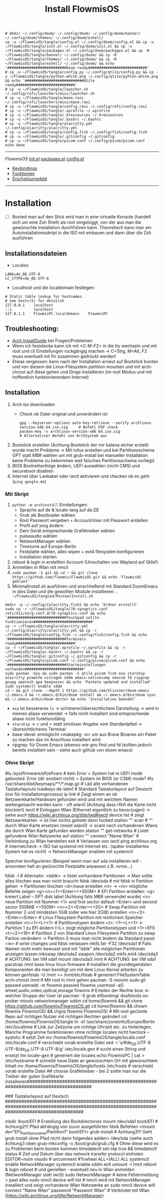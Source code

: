 :Einstellungen:
#+TITLE: Install FlowmisOS
#+STARTUP: folded hideblocks shrink
#+begin_src shell
# mkdir ~/.config/doom/ ~/.config/doom/ ~/.config/doom/banner/ ~/.config/doom/themes/ ~/.config/doom/eshell/
cp -u ~/FlowmisOS/tangle/config.el ~/.config/doom/config.el && cp -u ~/FlowmisOS/tangle/init.el ~/.config/doom/init.el && cp -u ~/FlowmisOS/tangle/packages.el ~/.config/doom/packages.el && cp -R ~/FlowmisOS/tangle/banner/ ~/.config/doom/ && cp -R ~/FlowmisOS/tangle/themes/ ~/.config/doom/ && cp -R ~/FlowmisOS/tangle/eshell/ ~/.config/doom/ && echo '###########################Doom ready###########################'
# cp -u ~/FlowmisOS/tangle/config.py ~/.config/qtile/config.py && cp -u ~/FlowmisOS/tangle/python-white.png ~/.config/qtile/pyhton-white.png && echo '###########################Qtile ready###########################'
# cp -u ~/FlowmisOS/tangle/launcher.sh ~/.config/rofi/launchers/misc/launcher.sh
# cp -u ~/FlowmisOS/tangle/mane.rasi ~/.config/rofi/launchers/misc/mane.rasi
# cp -u ~/FlowmisOS/tangle/config.rasi ~/.config/rofi/config.rasi
# cp -u ~/FlowmisOS/tangle/.xprofile ~/.xprofile
# cp -u ~/FlowmisOS/tangle/.Xressources ~/.Xressources
# cp -u ~/FlowmisOS/tangle/.bashrc ~/.bashrc
# cp -u ~/FlowmisOS/tangle/alacritty.yml ~/.config/alacritty/alacritty.yml
# cp -u ~/FlowmisOS/tangle/config.fish ~/.config/fish/config.fish
# cp -u ~/FlowmisOS/tangle/.gitconfig ~/.gitconfig
# cp -u ~/FlowmisOS/tangle/picom.conf ~/.config/picom/picom.conf
echo done
#+end_src

#+RESULTS:
| ###########################Doom | ready########################### |
| done                            |                                  |

:END:
-------------------------------------------------------------------------------------------------------------------
[[~/FlowmisOS/FlowmisOS.org][FlowmisOS]]
[[org:~/FlowmisOS/FlowmisOSinstall.org::DoomEmacs init][init.el]]
[[org:~/FlowmisOS/FlowmisOSinstall.org::DoomEmacs packages][packages.el]]
[[org:~/FlowmisOS/FlowmisOSinstall.org::DoomEmacs config][config.el]]
  - [[org:~/FlowmisOS/FlowmisOSinstall.org::Keybindings][Keybindings]]
  - [[org:~/FlowmisOS/FlowmisOSinstall.org::Funktionen][Funktionen]]
  - [[org:~/FlowmisOS/FlowmisOSinstall.org::Erscheinungsbild][Erscheinungsbild]]
-------------------------------------------------------------------------------------------------------------------

* Installation

- [ ] Booted man auf den Stick wird man in eine virtuelle Konsole (handelt sich um eine Zsh Shell) als root eingeloggt, von der aus man die gewünschte Installation durchführen kann. Theoretisch kann man ein Autoinstallationsskript in die ISO mit einbauen und dann über die Zsh ausführen

** Installationsdateien

- Locales:

#+begin_src shell :tangle tangle/locale.conf
LANG=de_DE.UTF-8
LC_CTYPE=de_DE.UTF-8
#+end_src

- Localhost und die localdomain festlegen:

#+begin_src shell :tangle tangle/hosts
# Static table lookup for hostnames.
# See hosts(5) for detailsh
127.0.0.1    localhost
::1          localhost
127.0.1.1    FlowmisPC.localdomain    FlowmisPC
#+end_src

** Troubleshooting:

- [[https://wiki.archlinux.org/title/Installation_guide][Arch InstallGuide]] bei Fragen/Problemen
- Wenn ich feststecke kann ich mit <C-M-F2> in die tty wechseln und mit root und cli Einstellungen rückgängig machen -> C=Strg, M=Alt, F2 muss eventuell mit Fn zusammen gedrückt werden!
- Etwas vergessen: kann nach der Installation erneut auf Bootstick booten und von diesem die Linux-Filesystem partition mounten und mit arch-chroot auf diese gehen und Dinge installieren (im root Modus und mit hoffentlich funktionierendem Internet)

** Installation

1. Arch iso downloaden
   - Check ob Datei original und unverändert ist:
   #+begin_src shell
   gpg --keyserver-options auto-key-retrieve --verify archlinux-version-x86_64.iso.sig     # Befehl PGP check
   pacman-key -v archlinux-version-x86_64.iso.sig                                          # Alternativer Befehl von ArchSystem aus
   #+end_src
2. Bootstick erstellen (Achtung Bootstick der mir balena etcher erstellt wurde macht Probleme -> Mit rufus erstellen und bei Partitionsschema GPT statt MBR wählen um mit grub-install bei manueller Installation keine Probleme zu bekommen weil falsches Partitionsschema vorliegt)
3. BIOS Bootreihenfolge ändern, UEFI auswählen (nicht CMS) und secureboot disablen
4. Internet über Lankabel oder iwctl aktivieren und checken ob es geht (~ping google.de~)

*** Mit Skript

1. ~python -m archinstall~
   Einstellungen:
   - Sprache auf de & locale-lang auf de.DE
   - Grub als Bootloader wählen
   - Root Passwort vergeben + Account/User mit Passwort erstellen
   - Profil auf xorg ändern
   - Dem Gerät entsprechende Grafiktreiber wählen
   - pulseaudio wählen
   - NetworkManager wählen
   - Timezone auf Europe-Berlin
   - Festplatte wählen, alles wipen + ext4 filesystem konfigurieren
   - Installation starten
2. reboot & login in erstellten Account (Umschalten von Wayland auf Qtile!)
3. Anmelden in Wlan mit nmcli
4. ~sudo pacman -S git && cd ~ && git clone https://github.com/flowmis/FlowmisOS.git && echo 'FlowmisOS geklont'~
5. MinimalInstall.sh ausführen und anschließend mit Standard DoomEmacs in dies Datei und die gewollten Module installieren: ~. ~/FlowmisOS/tangled/MinimalInstall.sh~

#+begin_src shell :tangle tangle/MinimalInstall.sh
mkdir -p ~/.config/{alacritty,fish} && echo 'Ordner erstellt'
sudo cp -r ~/FlowmisOS/tangle/70-synaptics.conf /etc/X11/xorg.conf.d/70-synaptics.conf && echo '###########################Touchpad sollte funktionieren###########################'
cp -r ~/FlowmisOS/tangle/alacritty.yml ~/.config/alacritty/alacritty.yml && cp -r ~/FlowmisOS/tangle/config.fish ~/.config/fish/config.fish && echo '###########################Terminals ready###########################'
cp -r ~/FlowmisOS/tangle/.xprofile ~/.xprofile && cp -r ~/FlowmisOS/tangle/.bashrc ~/.bashrc && cp -r ~/FlowmisOS/tangle/.gitconfig ~/.gitconfig && cp -r ~/FlowmisOS/tangle/picom.conf ~/.config/picom/picom.conf && echo '###########################Starteinstellungen vorhanden###########################'
sudo pacman -Syu && sudo pacman -S qtile picom fish exa starship alacritty pcmanfm nitrogen sddm emacs-nativecomp neovim fd ripgrep gnupg openssh gpa keepassxc && echo 'Packete updated and installed'
sudo systemctl enable sddm
cd ~ && git clone --depth 1 https://github.com/hlissner/doom-emacs ~/.emacs.d && ~/.emacs.d/bin/doom install && ~/.emacs.d/bin/doom sync && ~/.emacs.d/bin/doom doctor && echo 'Installation beendet'
#+end_src

- ~exa~ ist bessereres ~ls~ -> schönerer/übersichtlichere Darstellung -> wird in meinen aliase verwendet -> falls nicht installiert sind entsprechende aliase nicht funktionsfähig
- ~starship~ -> < und > statt sinnloser Angabe vom Standardpfad -> übersichtlicheres Terminal
- base-devel: ermöglicht <makepkg -si> um aus Brave Binaries ein Paket zu machen das im Anschluss installiert wird
- ripgrep: für Doom Emacs (ebenso wie gnu find und fd (sollten jedoch bereits installiert sein - siehe auch github von doom emacs)

*** Ohne Skript

#+begin_example sh
#ls /sys/firmware/efi/efivars                               # kein Error = System hat in UEFI mode gebooted. Error (dir existiert nicht) = System im BIOS (or CSM) mode?
#ls /usr/share/kbd/keymaps/**/*.map.gz                      # Läd alle vorhandenen Tastaturlayouts
loadkeys de-latin1                                              # Standard Tastaturlayout auf Deutsch (nur für Installationsprozess)
ip link                                                     # Zeigt einem an ob Netzwerkkarte/Hardware gefunden wird und mit welchem Namen weitergemacht werden kann - oft wlan0 (Achtung dass rfkill die Karte nicht blockiert)
iwctl                                                     # Einloggen Wlan (Ethernet eigentlich zu bevorzugen) -> siehe auch https://wiki.archlinux.org/title/Iwd#iwctl
device list                                               # zeigt Netzwerkkarten -> ist hier nichts gelistet dann fucked
station "" scan                                           # "" durch Wlan Karte ersetzen (meist wlan0) -> scant nach vorhandenen Wlans die durch Wlan Karte gefunden werden
station "" get-networks                                   # Listet gefundene Wlan Netzwerke auf
station "" connect "Name Wlan"                            # Verbindung zu Wlan herstellen
exit                                                      # Verlassen von iwctl
ping archlinux.org                                        # Internetcheck -> ISO hat systemd mit Internet etc. (später installiertes System hat es nicht) -> NetworkManager enablen mit systemctl

Speicher konfigurieren (Beispiel wenn man auf sda installieren will - ansonsten halt an gwünschte Festplatte anpassen z.B. nvme...)
# In VM reicht: fdisk /dev/sda + <n> + <p> + <Enter> + <Enter> + <Enter> <w>
fdisk -l                                              # Alternativ: <lsblk> -> listet vorhandene Partitionen -> Man sollte alles löschen was man nicht braucht
fdisk /dev/sda                           # mit fdisk in Partition gehen -> Partitionen löschen <d>/neue erstellen <n> -> <m> mögliche Befehle zeigen
<g><n><1><Enter><+550M>                               # EFI Partition erstellen: <g> kreiert Label - GPT disk label (Achtung falls MBR verwendet wurde) <n> neue Partition mit Nummer <1>  und first sector default <Enter> und second sector 550MiB <+550M>
<n><2><Enter><+2G>                                    # Swap Partition mit Nummer 2 und mindesten 1GiB (oder wie hier 2GiB) erstellen
<n><3><Enter><Enter>                                  # Linux Filesystem Partition mit restlichem Speicher erstellen
<t><1><L><1>                                          # Partitionstypen ändern <t>: <1><L><1>   <- Partition 1 zu EFI ändern (<L> zeigt mögliche Partitionstypen und <1>=EFI)
<t><2><19>                                            # Partition 2 von Standard Linux Filesystem Partition zu swap Partion verändern -> Partition 3 muss man nicht ändern da Standard passt
<w>                                                   # write changes und fdisk verlassen
mkfs.fat -F32 /dev/sda1    # Falls Namen nicht mehr bewusst sind mit "lsblk" alle möglichen Partitionen anzeigen lassen
mkswap /dev/sda2
swapon /dev/sda2
mkfs.ext4 /dev/sda3                                       # ACHTUNG: bei VM sda1
mount /dev/sda3 /mnt                                      # ACHTUNG: bei VM sda1
pacstrap /mnt base linux linux-firmware                   # Installiert die grundlegendsten Komponenten die man benötigt um mit dem Linux Kernel arbeiten zu können
genfstab -U /mnt >> /mnt/etc/fstab                        # generiert FileSystemTable
arch-chroot /mnt                                          # Mit root in /mnt gehen
pacman -S neovim sudo git
passwd
useradd -m flowmis
passwd flowmis
usermod -aG wheel,audio,video,optical,storage flowmis                       # Erteilen der Rechte bzw. in welcher Gruppe der User ist
pacman -S grub efibootmgr dosfstools os-prober mtools networkmanager sddm
cd /home/flowmis/ && git clone https://github.com/flowmis/FlowmisOS.git
cd /home/flowmis/ && chown flowmis FlowmisOS/ && chgrp flowmis FlowmisOS/   # Mit root geclonte Repo auf richtigen Nutzer mit richtigen Rechten geändert
cd /home/flowmis/FlowmisOS/tangle
ln -sf /usr/share/zoneinfo/Europe/Berlin /etc/localtime                     # Link zur Zeitzone um richtige Uhrzeit etc. zu hinterlegen. Manche Programme funktionieren ohne richtige locales nicht
hwclock --systohc                                                           # setzt Zeit
mv /home/flowmis/FlowmisOS/tangle/locale.conf /etc/locale.conf              # verschiebt vorab erstellte Datei
sed -i 's/#de_DE.UTF-8 UTF-8/de_DE.UTF-8 UTF-8/g' /etc/locale.gen           # sucht einen String und ersetzt ihn
locale-gen                                                                  # generiert die locales
echo FlowmisPC | cat > /etc/hostname                                             # schreibt neue Datei an gewünschten Ort mit gewünschtem Inhalt
mv /home/flowmis/FlowmisOS/tangle/hosts /etc/hosts                          # verschiebt vorab erstellte Datei
## choose Grafiktreiber - bei 2 sollte man nur die Treiber der guten Grafikkarte installieren################################################################################
# pacman -S xf86-video-fbdev                            # Grafiktreiber VM
# sudo pacman -S xf86-video-intel                       # Intel (Open Source)
# sudo pacman -S xf86-video-nouveau                     # Nvidia (Open Source)
# sudo pacman -S nvidia nvidia-utils                    # Nvidia (proprietäre - meist besser als open source)
# sudo pacman -S xf86-video-ati                         # ATI-Grafiktreiber
# sudo pacman -S xf86-video-amdgpu                      # AMD-Grafiktreiber
# sudo pacman -S xf86-video-vesa                        # Generische VESA-Treiber
### Tastaturlayout auf Deutsch #############################################################################################################################################
# localectl --no-convert set-keymap de-latin1-nodeadkeys && localectl --no-convert set-x11-keymap de pc105 deadgraveacute && localectl status
# setxkbmap -layout de                                  # Tastaturlayout auf Deutsch
mkdir /boot/EFI                                                             # Erstellung des Bootdirectories
mount /dev/sda1 boot/EFI                                                    # Achtung2!!! Pfad abhängig von zuvor ausgeführten fdsik Befehlen <mount /dev/"EFI_Partitionsname/Partition1" boot/EFI>
grub-install                                                                # Achtung3!!! Geht grub install ohne Pfad nicht dann folgendes adden> /dev/sda  (siehe auch Achtung3 oben
grub-mkconfig -o /boot/grub/grub.cfg                                        # Ohne diese wird es zu Problemen beim booten kommen
timedatectl set-ntp true && timedatectl status                              # Zeit und Datum über das network transfer protocol einholen
EDITOR=nvim visudo                                        # uncomment #%wheel ALL=(ALL) ALL
systemctl enable NetworkManager
systemctl enable sddm
exit
umount -l /mnt
reboot & login
reboot                                              # und genießen - eventuell neu in Wlan anmelden (NetworkManager statt iwctl)
sudo NetworkManager                                          # keine Fehlermeldung = past alles
sudo nmcli device wifi list                             # nmcli wird mit NetworkManager installiert und zeigt vorhandene Wlan Netzwerke an
sudo nmcli device wifi connect "Name Wlan" password "Passwort Wlan"     # Verbindet mit Wlan (https://wiki.archlinux.org/title/NetworkManager)
#+end_example


* Module installieren & konfigurieren

src-blocks mit sudo Befehlen auszuführen:

    1) einzelne Befehle indem man eine Variable mitgibt
    #+begin_src sh :var Passw=(read-passwd "112123")
    echo ${Passw} | sudo pacman -Syu & echo 'Packete updated'
    #+end_src

    2) /sudo:: als dir angeben wie ich es im folgenden tue
    #+begin_src sh :dir /sudo::
    sudo pacman -S qtile fish alacritty pcmanfm sddm emacs-nativecomp neovim fd ripgrep
    #+end_src

** Brave

In Terminal/Eshell ausführen (Befehl um es an Eshell repl zu senden?) da Emacs zwischendrin sudo legitmation braucht und auf Fragen geantwortet werden was Probleme verursacht wenn man mit org-src block nicht interaktiv agieren kann

#+begin_src sh
cd ~ && git clone https://aur.archlinux.org/brave-bin.git && cd ~/brave-bin/ && makepkg -si && rm -rf ~/brave-bin/ && echo '###########################installed brave###########################'
#+end_src

** Yay + Yay Packages

In Terminal/Eshell ausführen (Befehl um es an Eshell repl zu senden?) da Emacs zwischendrin sudo legitmation braucht und auf Fragen geantwortet werden was Probleme verursacht wenn man mit org-src block nicht interaktiv agieren kann

#+begin_src sh
cd ~ && git clone https://aur.archlinux.org/yay-git.git && cd ~/yay-git/ && makepkg -si && rm -rf ~/yay-git/ && yay -Syu && cd ~ && rm -rf ~/yay-git/ && yay -S dropbox archlinux-tweak-tool-git termite otf-alegreya-sans mu && echo '###########################installed yay###########################'
#+end_src

** Qtile

#+begin_src sh  :dir /sudo::
sudo pacman -S python-iwlib python-dbus-next qt5ct && echo 'Pyhton Zeug installiert'
sudo pacman -S python-utils && qtile check && echo 'Qtile dependencies installiert'
#+end_src

- https://docs.qtile.org
- Muss Python installiert sein und gibt es weitere Dependencies dass dieser WM läd und richtig funktioniert?
- Wenn eigene Config probleme macht fällt es normal auf default config zurück -> sollte es sich aufhängen lohnt sich <Strg Alt F2> um ins Terminal zu kommen und von dort aus kann man eigene config löschen, sodass die Standard config dort beim nächsten Boot erscheint und an dieser kann man dann weiterarbeiten.
  | Keybinding in Standard Config | Beschreibung                                         |
  |-------------------------------+------------------------------------------------------|
  | M Strg q                      | beendet qtile und man muss sich neu anmelden         |
  | M Strg e(oder r?)             | refresh qtile (Änderungen an config werden sichtbar) |
  | M r                           | spawn prompt -> öffnen von Programmen                |
  | M Space                       | öffnet Terminal                                      |

*** Qtile config

#+begin_src python :tangle tangle/config.py
# -*- coding: utf-8 -*-
import os
import re
import socket
import subprocess
from libqtile import qtile
from libqtile.config import Click, Drag, Group, KeyChord, Key, Match, Screen
from libqtile.command import lazy
from libqtile import layout, bar, widget, hook
from libqtile.lazy import lazy
from libqtile.utils import guess_terminal
from typing import List

###Start Verbesserung Floating Windows###
floating_window_index = 0

def float_cycle(qtile, forward: bool):
    global floating_window_index
    floating_windows = []
    for window in qtile.current_group.windows:
        if window.floating:
            floating_windows.append(window)
    if not floating_windows:
        return
    floating_window_index = min(floating_window_index, len(floating_windows) -1)
    if forward:
        floating_window_index += 1
    else:
        floating_window_index += 1
    if floating_window_index >= len(floating_windows):
        floating_window_index = 0
    if floating_window_index < 0:
        floating_window_index = len(floating_windows) - 1
    win = floating_windows[floating_window_index]
    win.cmd_bring_to_front()
    win.cmd_focus()

@lazy.function
def float_cycle_backward(qtile):
    float_cycle(qtile, False)

@lazy.function
def float_cycle_forward(qtile):
    float_cycle(qtile, True)
###Ende Verbesserung Floating Windows (2 Keybindings mit den hier definierten Funktionen machen es dann anwendbar!)###

mod = "mod4"
keys = [ Key([mod], "Return", lazy.spawn("alacritty"), desc='Launches My Terminal'),
        #weiss nicht weshalb aber macht irgendwie dass ich mit doppel Fn Taste den App Launcher starten kann
         # Key([], "XF86AudioRaiseVolume", lazy.spawn('pamixer -i 2'), desc='lauter'),
         Key([mod], "period", float_cycle_forward, desc='FloatingWindow vor/hinter ein anderes bringen'),
         Key([mod], "comma", float_cycle_backward, desc='FloatingWindow vor/hinter ein anderes bringen'),
         # Key([], "XF86AudioLowerVolume", lazy.spawn('pamixer -d 2'), desc='leiser'),
         # Key([], "XF86AudioMute", lazy.spawn('pamixer -t'), desc='leiser'),
         # Key([], "XF86MonBrightnessUp", lazy.spawn('brightnessctl s 5%+'), desc='heller'),
         # Key([], "XF86MonBrightnessDown", lazy.spawn('brightnessctl s 5%-'), desc='dunkler'),
         # Key([], "XF86Cut", lazy.spawn('simplescreenrecorder'), desc='Screenrecord1'),
         # Key([], "F7", lazy.spawn('deepin-screen-recorder'), desc='Screenrecord2'),
         # Key([], "Print", lazy.spawn('gnome-screenshot -i'), desc='Screenshot1'),
         Key([], "print", lazy.spawn('flameshot gui'), desc='Screenshot2'),
         Key([mod], "e", lazy.spawn('emacs ~/Dropbox/2nd-brain/org-roam-notes/roam-orga/home.org'), desc='EMACS'),
         Key([mod], "w", lazy.spawn('nitrogen --random --set-scaled /home/flowmis/FlowmisOS/Backgrounds'), desc="Wallpaperwechsel"),
         Key([mod], "t", lazy.spawn('emacsclient -ce "(shell)"'), desc='eshell in neuem Frame'), #erlaubt mir mit Shortcut schnell Einträge in Einkaufsliste etc. zu machen durch capture templates
         # Key([mod], "a", lazy.spawn("sh /home/flowmis/.config/rofi/launchers/misc/launcher.sh"), desc='AppLauncher'),
         Key([mod], "d", lazy.spawn('pcmanfm'), desc='Explorer'),
         Key([mod], "b", lazy.spawn("brave"), desc='Bravebrowser'),
         Key([mod], "Tab", lazy.next_layout(), desc='Toggle through layouts'),
         Key([mod], "c", lazy.window.kill(), desc='Kill active window'),
         Key([mod], "n", lazy.spawn('emacsclient -ne "(+org-capture/open-frame)"'), desc='Capture Templates'), #erlaubt mir mit Shortcut schnell Einträge in Einkaufsliste etc. zu machen durch capture templates
         Key([mod], "r", lazy.restart(), desc='Restart Qtile'),
         Key([mod], "q", lazy.shutdown(), desc='Shutdown Qtile'),
         ### Treetab controls
         Key([mod, "shift"], "h", lazy.layout.move_left(), desc='Move up a section in treetab'),
         Key([mod, "shift"], "l", lazy.layout.move_right(), desc='Move down a section in treetab'),
         ### Window controls
         Key([mod], "Down", lazy.layout.shuffle_down(), lazy.layout.section_down(), desc='Move windows down in current stack'),
         Key([mod], "Up", lazy.layout.shuffle_up(), lazy.layout.section_up(), desc='Move windows up in current stack'),
         Key([mod], "Left", lazy.layout.shrink(), lazy.layout.decrease_nmaster(), desc='Shrink window (MonadTall), decrease number in master pane (Tile)'),
         Key([mod], "Right", lazy.layout.grow(), lazy.layout.increase_nmaster(), desc='Expand window (MonadTall), increase number in master pane (Tile)'),
         Key([mod], "f", lazy.window.toggle_fullscreen(), desc='toggle fullscreen'),
         ### Stack controls
         Key([mod], "space", lazy.layout.next(), desc='Switch window focus to other pane(s) of stack'),
         Key([mod, "shift"], "space", lazy.layout.toggle_split(), desc='Toggle between split and unsplit sides of stack'),
        ]

groups = [Group("-1-", layout='monadtall'),
          Group("-2-", layout='monadtall'),
          Group("-3-", layout='monadwide'),
          Group("-4-", layout='monadwide'),
          Group("-5-", layout='zoomy'),
          Group("-6-", layout='floating')]
# Allow MODKEY+[0 through 9] to bind to groups, see https://docs.qtile.org/en/stable/manual/config/groups.html
# MOD4 + index Number : Switch to Group[index]
# MOD4 + shift + index Number : Send active window to another Group
from libqtile.dgroups import simple_key_binder
dgroups_key_binder = simple_key_binder("mod4")

layout_theme = {"border_width": 2, "margin": 8, "border_focus": "000000", "border_normal": "1D2330"}
layouts = [
    #layout.Bsp(**layout_theme),
    #layout.Stack(stacks=2, **layout_theme),
    #layout.Columns(**layout_theme),
    #layout.RatioTile(**layout_theme),
    #layout.VerticalTile(**layout_theme),
    #layout.Matrix(**layout_theme),
    #layout.Max(**layout_theme),
    #layout.Stack(num_stacks=2),
    #layout.RatioTile(**layout_theme),
    #layout.Tile(shift_windows = True, border_width = 1, margin = 4,
    #    border_focus = 'e1acff', border_normal = '1D2330'),
    #layout.Tile(shift_windows=True, **layout_theme),
    layout.MonadWide(**layout_theme),
    layout.MonadTall(**layout_theme),
    layout.Zoomy(**layout_theme),
    layout.Floating(**layout_theme)
    #layout.TreeTab(
    #    font = "Ubuntu",
    #    fontsize = 10,
    #    sections = ["--1--", "--2--", "--3--", "--4--"],
    #    section_fontsize = 10,
    #    border_width = 2,
    #    bg_color = "1c1f24",
    #    active_bg = "c678dd",
    #    active_fg = "000000",
    #    inactive_bg = "a9a1e1",
    #    inactive_fg = "1c1f24",
    #    padding_left = 0,
    #    padding_x = 0,
    #    padding_y = 5,
    #    section_top = 10,
    #    section_bottom = 20,
    #    level_shift = 8,
    #    vspace = 3,
    #    panel_width = 200
    #),
]

colors = [["#282c34", "#282c34"],
          ["#1c1f24", "#1c1f24"],
          ["#dfdfdf", "#dfdfdf"],
          ["#ff6c6b", "#ff6c6b"],
          ["#98be65", "#98be65"],
          ["#da8548", "#da8548"],
          ["#51afef", "#51afef"],
          ["#c678dd", "#c678dd"],
          ["#46d9ff", "#46d9ff"],
          ["#a9a1e1", "#a9a1e1"],
          ["#000000", "#000000"]]

prompt = "{0}@{1}: ".format(os.environ["USER"], socket.gethostname())

##### DEFAULT WIDGET SETTINGS #####
widget_defaults = dict(
    font="Ubuntu Bold",
    fontsize = 10,
    padding = 2,
    background=colors[10]
)
extension_defaults = widget_defaults.copy()

def init_widgets_list():
    widgets_list = [
            widget.CurrentLayoutIcon(
                       background = colors[10],
                       padding = 0,
                       scale = 0.7
                       ),
            widget.WindowCount(
                       background = colors[10],
                       fontsize = 12,
                       padding = 10,
                       ),
            widget.Clock(
                       background = colors[10],
                       format = "%A, %B %d - %H:%M ",
                       fontsize = 12,
                       padding = 10
                       ),
            widget.TextBox(text = '|', background = colors[10], foreground = '474747', padding = 10, fontsize = 14),
            widget.GroupBox(
                       active = colors[2],
                       inactive = colors[6],
                       highlight_color = colors[1],
                       highlight_method = "line",
                       this_current_screen_border = colors[6],
                       this_screen_border = colors [4],
                       other_current_screen_border = colors[6],
                       other_screen_border = colors[4],
                       foreground = colors[6],
                       background = colors[10]
                       ),
            widget.TextBox(text = '|', background = colors[10], foreground = '474747', padding = 10, fontsize = 14),
            widget.WindowName(
                       foreground = colors[2],
                       background = colors[10],
                       padding = 0
                       ),
            widget.TextBox(text = '|', background = colors[10], foreground = '474747', padding = 10, fontsize = 14),
            widget.Net(
                       background = colors[10],
                       ),
            widget.TextBox(text = '|', background = colors[10], foreground = '474747', padding = 10, fontsize = 14),
            widget.CryptoTicker(
                       background = colors[10],
                       padding = 10
                       ),
            widget.CryptoTicker(
                       background = colors[10],
                       padding = 10,
                       crypto = "ETH"
                       ),
            widget.CryptoTicker(
                       background = colors[10],
                       padding = 10,
                       crypto = "ADA"
                       ),
            widget.TextBox(text = '|', background = colors[10], foreground = '474747', padding = 10, fontsize = 14),
            widget.Systray(
                       background = colors[10],
                       padding = 5
                       ),
            widget.PulseVolume(
                       background = colors[10],
                       fmt = 'Vol: {}',
                       padding = 5
                       ),
            widget.BatteryIcon(
                       background = colors[10],
                       padding = 5,
                       scale = 1.1,
                       ),
            ]
    return widgets_list

def init_widgets_screen1():
    widgets_screen1 = init_widgets_list()
    del widgets_screen1[9:10]               # Slicing removes unwanted widgets (systray) on Monitors 1,3
    return widgets_screen1

def init_widgets_screen2():
    widgets_screen2 = init_widgets_list()
    return widgets_screen2                 # Monitor 2 will display all widgets in widgets_list

def init_screens():
    return [Screen(top=bar.Bar(widgets=init_widgets_screen1(), opacity=0.85, size=30)),
            Screen(top=bar.Bar(widgets=init_widgets_screen2(), opacity=0.85, size=20)),
            Screen(top=bar.Bar(widgets=init_widgets_screen1(), opacity=0.85, size=20))]

if __name__ in ["config", "__main__"]:
    screens = init_screens()
    widgets_list = init_widgets_list()
    widgets_screen1 = init_widgets_screen1()
    widgets_screen2 = init_widgets_screen2()

def window_to_prev_group(qtile):
    if qtile.currentWindow is not None:
        i = qtile.groups.index(qtile.currentGroup)
        qtile.currentWindow.togroup(qtile.groups[i - 1].name)

def window_to_next_group(qtile):
    if qtile.currentWindow is not None:
        i = qtile.groups.index(qtile.currentGroup)
        qtile.currentWindow.togroup(qtile.groups[i + 1].name)

def window_to_previous_screen(qtile):
    i = qtile.screens.index(qtile.current_screen)
    if i != 0:
        group = qtile.screens[i - 1].group.name
        qtile.current_window.togroup(group)

def window_to_next_screen(qtile):
    i = qtile.screens.index(qtile.current_screen)
    if i + 1 != len(qtile.screens):
        group = qtile.screens[i + 1].group.name
        qtile.current_window.togroup(group)

def switch_screens(qtile):
    i = qtile.screens.index(qtile.current_screen)
    group = qtile.screens[i - 1].group
    qtile.current_screen.set_group(group)

mouse = [
    Drag([mod], "Button1", lazy.window.set_position_floating(),
         start=lazy.window.get_position()),
    Drag([mod], "Button3", lazy.window.set_size_floating(),
         start=lazy.window.get_size()),
    Click([mod], "Button2", lazy.window.bring_to_front())
]

dgroups_app_rules = []  # type: List
follow_mouse_focus = True
bring_front_click = False
cursor_warp = False

floating_layout = layout.Floating(float_rules=[
    # Run the utility of `xprop` to see the wm class and name of an X client.
    # default_float_rules include: utility, notification, toolbar, splash, dialog,
    # file_progress, confirm, download and error.
    *layout.Floating.default_float_rules,
    Match(title='Confirmation'),      # tastyworks exit box
    Match(title='Viewnior'),        # qalculate-gtk
    Match(title='Alacritty'),        # qalculate-gtk
    Match(wm_class='kdenlive'),       # kdenlive
    Match(wm_class='pinentry-gtk-2'), # GPG key password entry
])
auto_fullscreen = True
focus_on_window_activation = "smart"
reconfigure_screens = True

# If things like steam games want to auto-minimize themselves when losing
# focus, should we respect this or not?
auto_minimize = True

@hook.subscribe.startup_once
def start_once():
    home = os.path.expanduser('~')
    subprocess.call([home + '/.config/qtile/autostart.sh'])

# XXX: Gasp! We're lying here. In fact, nobody really uses or cares about this
# string besides java UI toolkits; you can see several discussions on the
# mailing lists, GitHub issues, and other WM documentation that suggest setting
# this string if your java app doesn't work correctly. We may as well just lie
# and say that we're a working one by default.
#
# We choose LG3D to maximize irony: it is a 3D non-reparenting WM written in
# java that happens to be on java's whitelist.
wmname = "LG3D"
#+end_src

** Emacs
Zuerts Yay und Yay Packages installieren! Dann folgendes:

#+begin_src sh  :dir /sudo::
sudo pacman -S shellcheck scrot imagemagick discount python-nose-exclude xclip gnuplot python-pip python-pipenv tidy python-pytest-isort python-jsbeautifier cmake stylelint isync && pip install jupyter notebook && echo 'Doom dependencies installiert' &&
mkdir ~/.config/doom/ ~/.config/doom/ ~/.config/doom/banner/ ~/.config/doom/themes/ ~/.config/doom/eshell/
cp -u ~/FlowmisOS/tangle/config.el ~/.config/doom/config.el && cp -u ~/FlowmisOS/tangle/init.el ~/.config/doom/init.el && cp -u ~/FlowmisOS/tangle/packages.el ~/.config/doom/packages.el && cp -R ~/FlowmisOS/tangle/banner/ ~/.config/doom/ && cp -R ~/FlowmisOS/tangle/themes/ ~/.config/doom/ && cp -R ~/FlowmisOS/tangle/eshell/ ~/.config/doom/ && echo '###########################Doom ready###########################'
rm -rf ~/.doom.d && doomsync && doomdoctor
#+end_src

*** DoomEmacs init

- Module $ flags für Doom Emacs finde ich [[https://github.com/doomemacs/doomemacs/tree/develop/modules][hier]]
- Beispiel für :lang mit org als Modul und seinen möglichen flags [[https://github.com/doomemacs/doomemacs/tree/develop/modules/lang/org#plugins][hier]]

#+BEGIN_SRC elisp :tangle tangle/init.el
;;; init.el -*- lexical-binding: t; -*-

;; This file controls what Doom modules are enabled and what order they load
;; in. Remember to run 'doom sync' after modifying it!

;; NOTE Press 'SPC h d h' (or 'C-h d h' for non-vim users) to access Doom's
;;      documentation. There you'll find a link to Doom's Module Index where all
;;      of our modules are listed, including what flags they support.

;; NOTE Move your cursor over a module's name (or its flags) and press 'K' (or
;;      'C-c c k' for non-vim users) to view its documentation. This works on
;;      flags as well (those symbols that start with a plus).
;;
;;      Alternatively, press 'gd' (or 'C-c c d') on a module to browse its
;;      directory (for easy access to its source code).

(doom! :input
       ;;bidi              ; (tfel ot) thgir etirw uoy gnipleh
       ;;chinese
       ;;japanese
       ;;layout            ; auie,ctsrnm is the superior home row

       :completion
       company           ; the ultimate code completion backend
       ;;helm              ; the *other* search engine for love and life
       ;;ido               ; the other *other* search engine...
       ;;ivy               ; a search engine for love and life
       (vertico +items)           ; the search engine of the future
       ;;(ivy +fonts +childframe)             ;hab ich lange statt vertico aktiviert gehabt - wieder aktivieren und vertico deaktivieren?

       :ui
       ;;deft              ; notational velocity for Emacs
       doom              ; what makes DOOM look the way it does
       ;; doom-dashboard    ; a nifty splash screen for Emacs
       ;; doom-quit         ; DOOM quit-message prompts when you quit Emacs
       (emoji +unicode)  ; 🙂
       hl-todo           ; highlight TODO/FIXME/NOTE/DEPRECATED/HACK/REVIEW
       ;;hydra
       ;;indent-guides     ; highlighted indent columns
       (ligatures +extras)         ; ligatures and symbols to make your code pretty again
       ;; minimap           ; show a map of the code on the side
       ;; modeline          ; snazzy, Atom-inspired modeline, plus API
       ;;nav-flash         ; blink cursor line after big motions
       ;; neotree           ; a project drawer, like NERDTree for vim
       ophints           ; highlight the region an operation acts on
       (popup +defaults)   ; tame sudden yet inevitable temporary windows
       ;;tabs              ; a tab bar for Emacs
       treemacs          ; a project drawer, like neotree but cooler
       ;;unicode           ; extended unicode support for various languages
       (vc-gutter +pretty) ; vcs diff in the fringe
       vi-tilde-fringe   ; fringe tildes to mark beyond EOB
       ;;window-select     ; visually switch windows
       workspaces        ; tab emulation, persistence & separate workspaces
       zen               ; distraction-free coding or writing

       :editor
       (evil +everywhere); come to the dark side, we have cookies
       file-templates    ; auto-snippets for empty files
       fold              ; (nigh) universal code folding
       ;;(format +onsave)  ; automated prettiness
       ;;god               ; run Emacs commands without modifier keys
       ;;lispy             ; vim for lisp, for people who don't like vim
       multiple-cursors  ; editing in many places at once
       ;;objed             ; text object editing for the innocent
       ;;parinfer          ; turn lisp into python, sort of
       ;;rotate-text       ; cycle region at point between text candidates
       snippets          ; my elves. They type so I don't have to
       ;;word-wrap         ; soft wrapping with language-aware indent

       :emacs
       (dired +icons)             ; making dired pretty [functional]
       electric          ; smarter, keyword-based electric-indent
       (ibuffer +icons)         ; interactive buffer management
       (undo +tree)              ; persistent, smarter undo for your inevitable mistakes
       vc                ; version-control and Emacs, sitting in a tree

       :term
       eshell            ; the elisp shell that works everywhere
       shell             ; simple shell REPL for Emacs
       term              ; basic terminal emulator for Emacs
       ;;vterm             ; the best terminal emulation in Emacs

       :checkers
       syntax              ; tasing you for every semicolon you forget
       ;;(spell +flyspell) ; tasing you for misspelling mispelling
       ;;(spell +aspell) ; hatte ich lange aktiviert
       ;;grammar           ; tasing grammar mistake every you make

       :tools
       ;;ansible
       ;;biblio            ; Writes a PhD for you (citation needed)
       ;;debugger          ; FIXME stepping through code, to help you add bugs
       ;;direnv
       ;;docker
       ;;editorconfig      ; let someone else argue about tabs vs spaces
       ;;ein               ; tame Jupyter notebooks with emacs
       (eval +overlay)     ; run code, run (also, repls)
       ;;gist              ; interacting with github gists
       lookup              ; navigate your code and its documentation
       ;;lsp               ; M-x vscode
       magit             ; a git porcelain for Emacs
       ;;make              ; run make tasks from Emacs
       ;;pass              ; password manager for nerds
       pdf               ; pdf enhancements
       ;;prodigy           ; FIXME managing external services & code builders
       ;;rgb               ; creating color strings
       ;;taskrunner        ; taskrunner for all your projects
       ;;terraform         ; infrastructure as code
       ;;tmux              ; an API for interacting with tmux
       ;;tree-sitter       ; syntax and parsing, sitting in a tree...
       ;;upload            ; map local to remote projects via ssh/ftp

       :os
       ;;(:if IS-MAC macos)  ; improve compatibility with macOS
       ;;tty               ; improve the terminal Emacs experience

       :lang
       ;;agda              ; types of types of types of types...
       ;;beancount         ; mind the GAAP
       ;;(cc +lsp)         ; C > C++ == 1
       ;;clojure           ; java with a lisp
       ;;common-lisp       ; if you've seen one lisp, you've seen them all
       ;;coq               ; proofs-as-programs
       ;;crystal           ; ruby at the speed of c
       ;;csharp            ; unity, .NET, and mono shenanigans
       ;;data              ; config/data formats
       ;;(dart +flutter)   ; paint ui and not much else
       ;;dhall
       ;;elixir            ; erlang done right
       ;;elm               ; care for a cup of TEA?
       emacs-lisp        ; drown in parentheses
       ;;erlang            ; an elegant language for a more civilized age
       ;;ess               ; emacs speaks statistics
       ;;factor
       ;;faust             ; dsp, but you get to keep your soul
       ;;fortran           ; in FORTRAN, GOD is REAL (unless declared INTEGER)
       ;;fsharp            ; ML stands for Microsoft's Language
       ;;fstar             ; (dependent) types and (monadic) effects and Z3
       ;;gdscript          ; the language you waited for
       ;;(go +lsp)         ; the hipster dialect
       ;;(graphql +lsp)    ; Give queries a REST
       ;;(haskell +lsp)    ; a language that's lazier than I am
       ;;hy                ; readability of scheme w/ speed of python
       ;;idris             ; a language you can depend on
       json              ; At least it ain't XML
       ;;(java +lsp)       ; the poster child for carpal tunnel syndrome
       javascript        ; all(hope(abandon(ye(who(enter(here))))))
       julia             ; a better, faster MATLAB
       ;;kotlin            ; a better, slicker Java(Script)
       latex             ; writing papers in Emacs has never been so fun
       ;;lean              ; for folks with too much to prove
       ;;ledger            ; be audit you can be
       ;;lua               ; one-based indices? one-based indices
       markdown          ; writing docs for people to ignore
       ;;nim               ; python + lisp at the speed of c
       ;;nix               ; I hereby declare "nix geht mehr!"
       ;;ocaml             ; an objective camel
       (org
        +pretty            ; installiert org-fancy priorities, org-superstar, org-appear
        +noter
        +jupyter
        +ipython
        +pandoc
        +gnuplot)               ; organize your plain life in plain text
       php               ; perl's insecure younger brother
       ;;plantuml          ; diagrams for confusing people more
       ;;purescript        ; javascript, but functional
       python            ; beautiful is better than ugly
       ;;qt                ; the 'cutest' gui framework ever
       ;;racket            ; a DSL for DSLs
       ;;raku              ; the artist formerly known as perl6
       ;;rest              ; Emacs as a REST client
       ;;rst               ; ReST in peace
       ;;(ruby +rails)     ; 1.step {|i| p "Ruby is #{i.even? ? 'love' : 'life'}"}
       ;;rust              ; Fe2O3.unwrap().unwrap().unwrap().unwrap()
       ;;scala             ; java, but good
       ;;(scheme +guile)   ; a fully conniving family of lisps
       sh                ; she sells {ba,z,fi}sh shells on the C xor
       ;;sml
       ;;solidity          ; do you need a blockchain? No.
       ;;swift             ; who asked for emoji variables?
       ;;terra             ; Earth and Moon in alignment for performance.
       web               ; the tubes
       yaml              ; JSON, but readable
       ;;zig               ; C, but simpler

       :email
       (mu4e +org +gmail)
       ;;smtpmail
       ;;notmuch        ;mu4e aber einfacher?(hier kann ich Mails nicht löschen? - muss ich es vom Server/Anbieter löschen können, oder reichen tags und Archiv?)

       ;;(wanderlust +gmail)

       :app
       calendar
       ;;emms
       ;;everywhere        ; *leave* Emacs!? You must be joking
       ;;irc               ; how neckbeards socialize
       ;;(rss +org)        ; emacs as an RSS reader
       ;;twitter           ; twitter client https://twitter.com/vnought

       :config
       ;;literate
       (default +bindings +smartparens))
#+end_src

*** DoomEmacs packages

- Bevor ich hier eine zu große Liste an Paketen ansammle macht es Sinn zu schauen ob es mit der init.el nicht ebenfalls installiert werden kann, sodass ich es hier nicht aufführen muss!
- Neue Packete kann man hier angeben und mit 'doom sync' installieren/entfernen (oder <M-x doom/reload>) - werden von Melpa gezogen - Name muss passen!
- To install a package directly from a remote git repo, you must specify a `:recipe'. You'll find documentation on what `:recipe' accepts here: https://github.com/radian-software/straight.el#the-recipe-format
    (package! another-package
        :recipe (:host github :repo "username/repo"))
- If the package you are trying to install does not contain a PACKAGENAME.el file, or is located in a subdirectory of the repo, you'll need to specify `:files' in the `:recipe':
    (package! this-package
        :recipe (:host github :repo "username/repo"
               :files ("some-file.el" "src/lisp/*.el")))
- disable a package included with Doom:
    (package! builtin-package :disable t)
- You can override the recipe of a built in package without having to specify all the properties for `:recipe'. These will inherit the rest of its recipe from Doom or MELPA/ELPA/Emacsmirror:
    (package! builtin-package :recipe (:nonrecursive t))
    (package! builtin-package-2 :recipe (:repo "myfork/package"))
- Specify a `:branch' to install a package from a particular branch or tag. This is required for some packages whose default branch isn't 'master' (which our package manager can't deal with; see radian-software/straight.el#279)
    (package! builtin-package :recipe (:branch "develop"))
- Use `:pin' to specify a particular commit to install.
    (package! builtin-package :pin "1a2b3c4d5e")
- Doom's packages are pinned to a specific commit and updated from release to release. The `unpin!' macro allows you to unpin single packages... (unpin! pinned-package) ...or multiple packages (unpin! pinned-package another-pinned-package) ...Or *all* packages (NOT RECOMMENDED; will likely break things) (unpin! t)

#+BEGIN_SRC elisp :tangle tangle/packages.el
;; -*- no-byte-compile: t; -*-
;;; $DOOMDIR/packages.el;;;;;;;;;;;;;;;;;;;;;;;;;;;;;;;;;;;;;;;;;;;;;;;;;;;;;;;;;;;;;;;;;;;;;;;;;;;;;;;;;;;;;;;;;;;;;;;;;;;;;;;;;;;;
;; (package! gitconfig-mode
;;      :recipe (       :host github :repo "magit/git-modes"
;;                      :files ("gitconfig-mode.el"             )))
;; (package! gitignore-mode
;;      :recipe (       :host github :repo "magit/git-modes"
;;                      :files ("gitignore-mode.el"             )))
;; (package! dashboard)
(package! dired-open)
(package! org-tree-slide)
(package! ox-reveal)
(package! beacon)
(package! centered-cursor-mode) ;für zentrales scrollen im Präsi Modus
(package! org-drill) ;für zentrales scrollen im Präsi Modus
(package! rg)
(package! org-roam)
(unpin! org-roam) ;macht es stabiler da es nicht wirklich geupdated wird - siehe Info zu unpin!
(package! org-roam-ui)
(package! graphviz-dot-mode)
(package! org-fancy-priorities :disable t)
(package! nano-modeline)
(package! org-download)
;; (package! olivetti)
;; (package! org-bullets)
;; (package! flycheck-aspell)
;; (package! async)
;; (package! calfw)
;; (package! calfw-org)
;; (package! elpher)
;; (package! emojify)
;; (package! evil-tutor)
;; (package! ivy-posframe)
;; (package! ox-man)
;; (package! ox-gemini)
;; (package! ox-publish)
;; (package! peep-dired)
;; (package! password-store)
;; (package! rainbow-mode)
;; (package! resize-window)
;; (package! tldr)
;; (package! wc-mode)
;; (package! hide-mode-line)
;; (package! org-ref)
;; (package! ivy-bibtex)
;; (package! org-noter)
;; (package! org-pdftools)
;; (package! org-super-agenda)
;; (package! eyebrowse)
;; (package! powerthesaurus) ;geht bisher nur auf Englisch
;; (package! synosaurus) ;geht bisher nicht
#+end_src

*** DoomEmacs config
**** Info
- Doom verwendet 3 files um alles zu konfigurieren (werden unter ~/.doom.d/ installiert): =config.el=, =init.el= und =packages.el=
- .doom.d Ordner kann ich als Backup speichern, sollte ihn dann aber umbenennen um mit meiner config unter ~/.config/doom/ nicht zu kollidieren (wahrscheinlich kann ich es aber als fallback auch lassen?)
- In ~/.emacs.d/ finden sich die doom scripte zu doom sync etc. und weiere Dinge wie der cache - hier kann man bei Problemen mal reinschauen sollte aber nicht zu viel ändern ohne Plan!
- Erst lädt meine config.el und dann stellt Doom alles ein! -> Bei der config.el darauf achten dass Doom mein Sachen überschreibt wenn ich kein `after!' block verwende! Viele config blocks aus dem Internet verwenden use-package -> in Doom kann man use-package verwenden, aber wenn man sicher gehen will dass Doom die Einstellungen nicht überschreibt sollte man es in after! ändern -> manchmal funktionieren Packete dann aber nicht
  (after! PACKAGE
    (setq x y))
  - Ausnahmen:
    - Setting file/directory variables (like `org-directory')
    - Setting variables which explicitly tell you to set them before their package is loaded (see 'C-h v VARIABLE' to look up their documentation).
    - Setting doom variables (which start with 'doom-' or '+').
- Weitere Doom spezifische Dinge für die config.el
  - `load!' for loading external *.el files relative to config.el
  - `use-package!' for configuring packages
  - `after!' for running code after a package has loaded
  - `add-load-path!' for adding directories to the `load-path', relative to
    config.el. Emacs searches the `load-path' when you load packages with
    `require' or `use-package'.
  - `map!' for binding new keys
- Weiter Infos zu den Funktionen bekomme ich in lisp file wenn ich mit Cursor auf sie gehe und <K> oder <C-c c k> drücke
- Generelle Hilfe Erklärungen zu Emacs, Org zu allen Paketen <C-h i>
- Hilfe bei Variablen, Funktionen,... <C-h o>
- Achtung: Wenn ich etwas in init.el aktiviere ist es oft dennoch notwendig das Paket auch in packages.el aufzulisten und mit doom sync zu installieren!
- prinzipiell muss ich doom-sync nicht ausführen wenn ich nur die config.el bearbeite
- nach hinzufügen/löschen von Paketen, oder glaub auch nach änderung der init.el sollte ich <M-x doom/reload> ausführen
- Die Reihenfolge des Codes in der config.el ist unter umständen entscheidend!
  - if the package is hooked somewhere, use use-package with a :hook label.
  - if the package isn't hooked, then better use after! which will have the same effect that defer t.

- <K> mit Cursor auf Funktion/Variable öffnet docs dazu
- Dired
  - Ob etwas in dired angeklickt, mit h/l oder Enter geöffner wird macht einen Unterschied wie die Datei geöffnet wird (mit externem Programm, oder in einem nebenstehenden Buffer, oder auch direkt im Buffer)
  - Wenn mehrere Dateien durchschaut werden ist es sinvoll window zu spliten und mit Maus auf Dateien zu klicken sodass sie im anderen Buffer angezeigt werden
  - Funktion um Datein in einem Programm ausserhalb Emacs aufzumachen -> Videos, Bilder, html, Word, Excel,... mit <C-c o> aus dired auch mit mehreren markierten Dateien gleichzeitig möglich, aber habe schon dired entsprechend konfiguriert dass ich die Funktion nicht wirklich brauche weshalb sie im Moment deaktiviert ist
- Font:
  - Doom exposes five (optional) variables for controlling fonts in Doom:
    - doom-font -> the primary font to use
    - doom-variable-pitch-font -> a non-monospace font (where applicable)
    - doom-big-font -> used for doom-big-font-mode; use this for presentations or streaming.
    - doom-unicode-font -> for unicode glyphs
    - doom-serif-font -> for the fixed-pitch-serif face
  - Mögliche font familys sieht man durch evaluieren von (font-family-list) z.B. im scratch buffer -> man kann alle möglichen fonts zusätzlich auf dem System installieren (je nach Paketmanager) und dann auch für Emacs verwenden! -> 'M-x doom/reload-font' refresh your font settings -> If Emacs still can't find your font, it likely wasn't installed correctly. Font issues are rarely Doom issues!
- Theme:
  - There are two ways to load a theme. Both assume the theme is installed and available. You can either set `doom-theme' or manually load a theme with the `load-theme' function.
  - <Spc h t> to check out other themes
  - default Theme: (setq doom-theme 'doom-one)
- Lines:
  - Es gibt 3 Werte die regeln wie die Zeilennummer angezeigt wird
    - t = normal
    - 'relative = relative Zeilennummern
    - 'visual = visual is like relative but counts screen lines instead of buffer lines -> means that continuation lines count as well when calculating the relative number of a line
    -> Problem bei relative und visual ist dass es in großen Buffern mit vielen Headern beim scrollen hackt -> Habe deshalb display-line-numbers auf nil und kann es mit <Spc tl> wenn ich es brauche schnell durchwechseln! Achtung wenn ich default visual oder relative haben will darf ich ' vor den beiden nicht vergessen
    - beacon mode und sonstige Anzeigeeinstellungen sollten selbsterklärend sein oder nachgeschlagen werden
- Opacity
  - Mit dem alpha Wert kann man aktives Emacs Window durchsichtig machen, aber auch inaktive Emacs Windows
**** Grundeinstellungen

#+begin_src elisp :tangle tangle/config.el
;;; $DOOMDIR/config.el -*- lexical-binding: t; -*-
;;;INIT AFTER ORG;;;;;;;;;;;;;;;;;;;;;;;;;;;;;;;;;;;;;;;;;;;;;;;;;;;;;;;;;;;;;;;;;;;;;;;;;;;;;;;;;;;;;;;;;;;;;;;;;;;;;;;;;;;;;;;;;;;;;;;;;;;;;;;;;;;;;;;;;;;;;;;;;;;;;;;;;;;;;;;;;;;;;
(after! org
  :init
  (setq user-full-name "Markus Hoffmann"
        undo-tree-auto-save-history t
        undo-tree-history-directory-alist '(("." . "~/Dropbox/2nd-brain/undo-tree-history/"))
        save-interprogram-paste-before-kill t                                                                   ;Speichert kopierte Inhalte ausserhalb Emacs in den kill ring und macht es leichter bei zwischenzeitlichem löschen innerhalb Emacs das kopierte doch einzufügen
        org-log-into-drawer 1                                                                                   ;Notes mit <C-c C-z> werden direkt in den Drawer :LOGBOOK: geschrieben wenn dieser vorhanden ist
        doom-scratch-initial-major-mode 'lisp-interaction-mode                                                  ;scratch buffer automatisch im elisp mode um Dinge zu testen
        org-startup-folded 'show3levels                                                                         ;beim Start werden Header bis zum 3 Level angezeigt
        confirm-kill-emacs nil                                                                                  ;kein nerviges nachfragen ob Emacs wirklich geschlossen werden soll
        org-publish-use-timestamps-flag nil                                                                     ;exportiert alles - macht Export leichter nachzuvollziehen
        org-export-with-broken-links t                                                                          ;macht auch einen Export wenn nicht alles passt - sometimes better than nothing
        org-reveal-root "https://cdn.jsdelivr.net/npm/reveal.js"                                                ;"file:///home/flowmi/Git/pres/reveal" -> ist lokaler Pfad?
        org-reveal-mathjax t                                                                                    ;brauch ich es oder geht es auch ohne?
        eshell-rc-script "~/.config/doom/eshell/profile"
        eshell-aliases-file "~/.config/doom/eshell/aliases"
        eshell-buffer-maximum-lines 5000
        eshell-scroll-to-bottom-on-input t
        org-directory "~/Dropbox/2nd-brain/org-roam-notes/"
        ))
;;;CONFIG AFTER ORG;;;;;;;;;;;;;;;;;;;;;;;;;;;;;;;;;;;;;;;;;;;;;;;;;;;;;;;;;;;;;;;;;;;;;;;;;;;;;;;;;;;;;;;;;;;;;;;;;;;;;;;;;;;;;;;;;;;;;;;;;;;;;;;;;;;;;;;;;;;;;;;;;;;;;;;;;;;;;;;;;;;;;;;;;;;;;;;;;;;;;;;;;;;;;;
(after! org
  :config
  (setq doom-theme 'doom-mane                                                                                   ;setzt das Theme (Mit <Spc ht> neue ausprobieren)
        org-default-notes-file (expand-file-name "notes.org" org-directory)
        org-log-done 'time
        delete-by-moving-to-trash t     ;oder 'move-file-to-trash t'??
        trash-directory "~/.papierkorb/" ;muss den Ordner manuell erstellen in Windows? Wenn etwas aus diesem Ordner gelöscht wird geht es glaub in den Systemtrash - also dann nicht mehr mein Papierkorb
        ;; org-journal-dir "~/Dropbox/2nd-brain/org-roam-notes/roam-orga/journal/"
        org-journal-date-format "%B %d, %Y (%A) "
        org-journal-file-format "%Y-%m-%d.org"
        org-tag-alist (quote ((:startgroup) ("@Work" . ?w) ("@Home" . ?h) ("@Projekt" . ?p) ("@Ökonomie" . ?o) ("@Gesundheit" . ?g)       ;@ macht es zu mutual exclusiv tags die weggehen wenn anderer tag eingestellt wird
                              (:endgroup) ("noexport" . ?n) ("Mane" . ?M) ("Joana" . ?J) ("Schule" . ?S)))
        org-capture-templates '(("1" "TODO" entry (file+headline "~/Dropbox/2nd-brain/org-roam-notes/roam-orga/home.org" "Aufgaben")"** %? [/] \n %a")
                                ("2" "Einkaufsliste" checkitem (file+headline "~/Dropbox/2nd-brain/org-roam-notes/roam-orga/home.org" "Einkaufsliste"))
                                ("3" "Wunschliste" checkitem (file+headline "~/Dropbox/2nd-brain/org-roam-notes/roam-orga/home.org" "Wunschliste"))
                                ("4" "Neue Abrechnung" table-line (file+headline "~/Dropbox/2nd-brain/org-roam-notes/roam-orga/work.org" "Abrechnungen Jo"))
                                ("a" "Appointment" entry (file  "~/Dropbox/2nd-brain/org-roam-notes/roam-orga/gcal.org") "* %?\n\n%^T\n\n:PROPERTIES:\n\n:END:\n\n")
                                ("j" "Daily Journal" entry (file+olp+datetree "~/Dropbox/2nd-brain/org-roam-notes/roam-orga/home.org" "Journal") "* %^{Description}      Hinzugefügt am: %U      %^g\n%?"))))
;;;Sonstiges;;;;;;;;;;;;;;;;;;;;;;;;;;;;;;;;;;;;;;;;;;;;;;;;;;;;;;;;;;;;;;;;;;;;;;;;;;;;;;;;;;;;;;;;;;;;;;;;;;;;;;;;;;;;;;;;;;;;;;;;;;;;;;;;;;;;;;;;;;;;;;;;;;;;;;;;;;;;;;;;;;;;;;;;;;;;;;;;;;;;;
(require 'ox-reveal)                                                                                            ;Macht das ox-reveal funktioniert - geht glaub auch über init.el - langfristig anpassen auf meine Lieblingseinstellungen oder hier raus werfen
(require 'ob-jupyter)                                                                                           ;wenn das nicht ausreicht sollte ich es mit folgendem ersetzen: (require 'jupyter) -> und wenn das auch nicht klappt jupyter-python in source block ersetzen durch nur jupyter
#+end_src

**** Test

#+begin_src elisp :tangle tangle/config.el
;;;Test;;;;;;;;;;;;;;;;;;;;;;;;;;;;;;;;;;;;;;;;;;;;;;;;;;;;;;;;;;;;;;;;;;;;;;;;;;;;;;;;;;;;;;;;;;;;;;;;;;;;;;;;;;;;;;;;;;;;;;;;;;;;;;;;;;;;;;;;;;;;;;;;;;;;;;;;;;;;;;;;;;;;;;;;;;;;
(nano-modeline-mode)
(global-hide-mode-line-mode)
#+end_src

**** Screenshots/org-download
siehe [[https://github.com/abo-abo/org-download][hier]]

#+begin_src elisp :tangle tangle/config.el
;;;org-download;;;;;;;;;;;;;;;;;;;;;;;;;;;;;;;;;;;;;;;;;;;;;;;;;;;;;;;;;;;;;;;;;;;;;;;;;;;;;;;;;;;;;;;;;;;;;;;;;;;;;;;;;;;;;;;;;;;;;;;;;;;;;;;;;;;;;;;;;;;;;;;;;;;;;;;;;;;;;;;;;;;;;;;;;;;;
(require 'org-download)
(setq-default org-download-image-dir "~/Dropbox/2nd-brain/org-roam-notes/bilder/org-download")
(add-hook 'dired-mode-hook 'org-download-enable)
(setq-default org-download-screenshot-method "flameshot gui --raw > %s")
(setq-default org-download-heading-lvl nil) ;falls ich das nicht habe wird ein Ordner erstellt mmit dem Namen des Headers unter den das Bild eingefügt wird - so kommt kein zusätzlicher Ordner
(setq-default org-download-timestamp "%Y-%m-%d-%H-%M-%S-")
#+end_src

**** Agenda

[[id:cb653e79-fefb-47cc-9f1d-d43430ffb7c8][Agenda]]

#+begin_src elisp :tangle tangle/config.el
;;;Agenda;;;;;;;;;;;;;;;;;;;;;;;;;;;;;;;;;;;;;;;;;;;;;;;;;;;;;;;;;;;;;;;;;;;;;;;;;;;;;;;;;;;;;;;;;;;;;;;;;;;;;;;;;;;;;;;;;;;;;;;;;;;;;;;;;;;;;;;;;;;;;;;;;;;;;;;;;;;;;;;;;;;;;;;;;;;;;;;;;;;;;;;;;;;;;;
(after! org
  :config
  (setq org-todo-keywords '((sequence "TODO(t)" "WAITING(w)" "BIN DRAN(D)" "DELEGIERT(d@/!)" "|" "BEENDET(b@/!)" "ABGEBROCHEN(a@/!)"))    ;pipe separiert "active" states and "inactive" states -> Emacs checkt es dann
        org-agenda-files '("~/FlowmisOS/FlowmisOS.org"
                           "~/Dropbox/2nd-brain/org-roam-notes/roam-orga/gcal.org"
                           "~/Dropbox/2nd-brain/org-roam-notes/roam-orga/home.org"
                           "~/Dropbox/2nd-brain/org-roam-notes/roam-orga/work.org"
                           )
        org-agenda-custom-commands
        '(("d" "Daily agenda and all TODOs"
           ((tags "PRIORITY=\"A\""
                  ((org-agenda-skip-function '(org-agenda-skip-entry-if 'todo 'done))
                   (org-agenda-overriding-header "Es eilt:")))
            (agenda "" ((org-agenda-start-day "-1d")
                        (org-agenda-span 4)
                        (org-agenda-overriding-header "Agenda:")
                        ))
            (alltodo ""
                     ((org-agenda-skip-function '(or (mane-skip-subtree-if-habit)
                                                     (mane-skip-subtree-if-priority ?A)
                                                     (org-agenda-skip-if nil '(scheduled deadline))))
                      (org-agenda-overriding-header "Irgendwann erledigen:"))))
           ;((org-agenda-compact-blocks t))     ;Falls ich keine Trennlinie angezeigt bekommen will
           )))
  (defun mane-skip-subtree-if-priority (priority)
    "Skip agenda subtree."
    (let ((subtree-end (save-excursion (org-end-of-subtree t)))
          (pri-value (* 1000 (- org-lowest-priority priority)))
          (pri-current (org-get-priority (thing-at-point 'line t))))
      (if (= pri-value pri-current)
          subtree-end
        nil)))
  (defun mane-skip-subtree-if-habit ()
    "Skip an agenda entry if it has a STYLE property equal to \"habit\"."
    (let ((subtree-end (save-excursion (org-end-of-subtree t))))
      (if (string= (org-entry-get nil "STYLE") "habit")
          subtree-end
        nil))))
#+end_src

**** Dired

[[id:790532d5-262d-44d0-9ac8-a12660425675][Dired]]

#+begin_src elisp :tangle tangle/config.el
;;;DIRED;;;;;;;;;;;;;;;;;;;;;;;;;;;;;;;;;;;;;;;;;;;;;;;;;;;;;;;;;;;;;;;;;;;;;;;;;;;;;;;;;;;;;;;;;;;;;;;;;;;;;;;;;;;;;;;;;;;;;;;;;;;;;;;;;;;;;;;;;;;;;;;;;;;;;;;;;;;;;;;;;;;;;;;;;;;;;;;;;;;;;;;;;;;;;;
(after! dired
  :hook
  (add-hook 'dired-mode-hook 'all-the-icons-dired-mode)
  :config
  (setq dired-open-extensions '(("gif" . "vlc")                                                                 ;Enter(oder l) in Dired auf Datei mit dieser angegebenen Endung öffnet externes angegebenes Programm
                                ("jpg" . "pinta")
                                ("png" . "pinta")
                                ("mkv" . "vlc")
                                ("html" . "brave")
                                ("mp4" . "vlc"))))
(map! :leader
      (:prefix ("d" . "dired")
       :desc "Open dired" "d" #'dired
       :desc "Dired jump to current" "j" #'dired-jump))
(evil-define-key 'normal dired-mode-map
  (kbd "M-RET") 'dired-display-file     ;benutzen um Bildervorschau in Splitbuffer zu zeigen, aber weiter in dired navigieren
  (kbd "h") 'dired-up-directory
  (kbd "l") 'dired-open-file
  (kbd "m") 'dired-mark                 ;Mit %m kann man nach einer regular expression bestimmte Dateien markieren
  (kbd "u") 'dired-unmark               ;Mit U kann man alles unmarken
  (kbd "t") 'dired-toggle-marks         ;wenn zuvor 2 Datein markiert waren kann man mit t diese unmarken und alle anderen die unmarked waren marken -> sinnvoll wenn man viele Dateien bis auf ein paar wenige markieren will
  (kbd "H") 'dired-do-kill-lines        ;markierte Dateien ausblenden (werden nicht gelöscht, aber bei Bearbeitungen hilfreich) -> Mit <g r> - revert Buffer kann man sie sich wieder anzeigen lassen
  (kbd "C") 'dired-do-copy
  (kbd "D") 'dired-do-delete
  (kbd "J") 'dired-goto-file
  (kbd "M") 'dired-chmod
  (kbd "O") 'dired-chown
  (kbd "P") 'dired-do-print
  (kbd "R") 'dired-rename
  (kbd "T") 'dired-do-touch
  (kbd "Y") 'dired-copy-filename-as-kill ; copies filename to kill ring.
  (kbd "+") 'dired-create-directory
  ;(kbd "% l") 'dired-downcase
  ;(kbd "% u") 'dired-upcase
  ;(kbd "; d") 'epa-dired-do-decrypt
  ;(kbd "; e") 'epa-dired-do-encrypt
  )
#+end_src

**** 2nd Brain

#+begin_src elisp :tangle tangle/config.el
;;;ROAM;;;;;;;;;;;;;;;;;;;;;;;;;;;;;;;;;;;;;;;;;;;;;;;;;;;;;;;;;;;;;;;;;;;;;;;;;;;;;;;;;;;;;;;;;;;;;;;;;;;;;;;;;;;;;;;;;;;;;;;;;;;;;;;;;;;;;;;;;;;;;;;;;;;;;;;;;;;;;;;;;;;;;;;;;;;;;;;;;;;;;;;;;;;;;;
(after! org
  :config
  (setq org-roam-directory "~/Dropbox/2nd-brain/org-roam-notes"
        org-roam-db-autosync-mode t   ;Falls Probleme manuell <M-x org-roam-db-sync> um neu angelegte files in roam zu finden
        org-roam-ui-sync-theme t      ;Falls Probleme manuell <M-x org-roam-ui-sync-theme> und dann neustart des ui-mode um Brain im Browser zu navigieren (nun im gleichen Theme wie Emacs)
        org-roam-ui-follow t
        org-roam-ui-update-on-save t
        org-roam-ui-open-on-start t
        org-roam-capture-templates '(("b" "book notes" plain (file "~/Dropbox/2nd-brain/templates/BookTemplate.org")
                                      :if-new (file+head "%<%Y%m%d%H%M%S>-${slug}.org" "#+title: ${title}\n")
                                      :unnarrowed t)
                                     ("n" "normal/einfach nur mit Datum" plain (file "~/Dropbox/2nd-brain/templates/normal.org")
                                      :if-new (file+head "%<%Y%m%d%H%M%S>-${slug}.org" "#+title: ${title}\n")
                                      :unnarrowed t)
                                     ("z" "Zitate/Prinzipien/Weisheiten/Definitionen" plain (file "~/Dropbox/2nd-brain/templates/Zitate.org")
                                      :if-new (file+head "%<%Y%m%d%H%M%S>-${slug}.org" "#+title: ${title}\n")
                                      :unnarrowed t))))
#+end_src

**** Snippets

#+begin_src elisp :tangle tangle/config.el
;;;Snippets;;;;;;;;;;;;;;;;;;;;;;;;;;;;;;;;;;;;;;;;;;;;;;;;;;;;;;;;;;;;;;;;;;;;;;;;;;;;;;;;;;;;;;;;;;;;;;;;;;;;;;;;;;;;;;;;;;;;;;;;;;;;;;;;;;;;;;;;;;;;;;;;;;;;;;;;;;;;;;;;;;;;;;;;;;;;;;;;;;;
(require 'yasnippet)
(add-to-list 'load-path "~/.emacs.d/plugins/yasnippet")
(setq yas-snippet-dirs '("~/Dropbox/2nd-brain/yasnippets/"))
(yas-global-mode 1)
#+end_src

**** Mail

[[id:48e45b80-c58f-4ed4-9271-fc229b5ef568][Tipps]]

#+begin_src elisp (:tangle tangle/config.el)
;;;Mail;;;;;;;;;;;;;;;;;;;;;;;;;;;;;;;;;;;;;;;;;;;;;;;;;;;;;;;;;;;;;;;;;;;;;;;;;;;;;;;;;;;;;;;;;;;;;;;;;;;;;;;;;;;;;;;;;;;;;;;;;;;;;;;;;;;;;;;;;;;;;;;;;;;;;;;;;;;;;;;;;;;;;;;;;;;;;;;;;;;;;;;;
(require 'mu4e)
(require 'smtpmail)
(require 'org-mu4e)
(setq send-mail-function 'smtpmail-send-it
      message-send-mail-function 'smtpmail-send-it
      starttls-use-gnutls t
      ;; smtpmail-smtp-user "manemarkushoffmann@gmail" ;oder Markus Hoffmann??
      mu4e-sent-messages-behavior 'sent
      mu4e-sent-folder "/home/flowmis/.mail/Gesendet"
      mu4e-drafts-folder "/home/flowmis/.mail/Entwürfe"
      mu4e-trash-folder "/home/flowmis/.mail/Papierkorb"
      smtpmail-stream-type 'starttls
      mu4e-root-maildir "/home/flowmis/.mail"
      mu4e-trash-folder "/home/flowmis/.mail/Papierkorb"
      mu4e-get-mail-command "mbsync -a"
      mu4e-update-interval 300 ;; second
      mu4e-compose-signature-auto-include nil
      mu4e-attachment-dir "~/Downloads"
      ;; smtpmail-starttls-credentials '(("smtp.gmail.com" "587" nil nil))
      ;; smtpmail-auth-credentials (expand-file-name "~/.authinfo")
      smtpmail-default-smtp-server "smtp.gmail.com"
      smtpmail-smtp-server "smtp.gmail.com"
      smtpmail-smtp-service 587
      smtpmail-debug-info t
      ;; starttls-extra-arguments nil
      ;; starttls-gnutls-program "/usr/bin/gnutls-cli"
      ;; starttls-extra-arguments nil
      ;; starttls-use-gnutls t
      mu4e-use-fancy-chars t
      org-mu4e-convert-to-html t
      mu4e-maildir-shortcuts '(("/home/flowmis/.mail/Papierkorb" . ?p)
                               ("/home/flowmis/.mail/Archiv" . ?a)
                               ("/home/flowmis/.mail/Entwürfe" .?e)
                               ("/home/flowmis/.mail/Gesendet" .?g)))
#+end_src

**** Kalender

#+begin_src elisp (:tangle tangle/config.el)
;;;Kalender;;;;;;;;;;;;;;;;;;;;;;;;;;;;;;;;;;;;;;;;;;;;;;;;;;;;;;;;;;;;;;;;;;;;;;;;;;;;;;;;;;;;;;;;;;;;;;;;;;;;;;;;;;;;;;;;;;;;;;;;;;;;;;;;;;;;;;;;;;;;;;;;;;;;;;;;;;;;;;;;;;;;;;;;;;;;;;;;;;;
(setq org-gcal-client-id "795575166080-k7kfqlbb328fltfkq002omkso0khg652.apps.googleusercontent.com"
      org-gcal-client-secret "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"
      org-gcal-file-alist '(("manemarkushoffmann@gmail.com" .  "~/Dropbox/2nd-brain/org-roam-notes/roam-orga/gcal.org")))
(add-hook 'org-agenda-mode-hook (lambda () (org-gcal-sync) ))
(add-hook 'org-capture-after-finalize-hook (lambda () (org-gcal-sync) ))
(require 'calfw)
(require 'calfw-org)
(setq org-gcal-client-id "795575166080-k7kfqlbb328fltfkq002omkso0khg652.apps.googleusercontent.com"
      org-gcal-client-secret "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"
      org-gcal-file-alist '(("manemarkushoffmann@gmail.com" . "~/Dropbox/2nd-brain/org-roam-notes/roam-orga/gcal.org")))
(add-hook 'org-agenda-mode-hook (lambda () (org-gcal-sync) ))
(add-hook 'org-capture-after-finalize-hook (lambda () (org-gcal-sync) ))
#+end_src

**** Keybindings

#+begin_src elisp :tangle tangle/config.el
;;;Keybindings;;;;;;;;;;;;;;;;;;;;;;;;;;;;;;;;;;;;;;;;;;;;;;;;;;;;;;;;;;;;;;;;;;;;;;;;;;;;;;;;;;;;;;;;;;;;;;;;;;;;;;;;;;;;;;;;;;;;;;;;;;
(global-set-key (kbd "M-v") 'er/expand-region) ;markiert bei jeder Wiederholung immer weiter nach aussen --> Macht es einem leicht bestimmte logische Bereiche schnell zu markieren
(global-set-key (kbd "M-p") 'yank-from-kill-ring) ;zeigt kill ring - man kann auswählen was man von dem zuvor gekilltem einfügen will
;;leader ist in Doom <SPC> -> prefix der andernorts vergeben ist und hier nicht verwendet werden sollte "d" - dired
(map! :leader
       :desc "end of line" "<right>" #'end-of-line              ;geht auch mit <Fn rechts> bei aktuellem Laptop
       :desc "start of line" "<left>" #'beginning-of-line       ;geht auch mit <Fn links> bei aktuellem Laptop
       :desc "page down" "<down>" #'evil-scroll-page-down       ;geht auch mit <Fn hoch> bei aktuellem Laptop - auch <Strg hoch> oft sinnvoller Sprung
       :desc "page up" "<up>" #'evil-scroll-page-up            ;geht auch mit <Fn runter> bei aktuellem Laptop - auch <Strg runter> oft sinnvoller Sprung
       :desc "Org babel tangle" "m B" #'org-babel-tangle
       :desc "Clone indirect buffer other window" "b c" #'clone-indirect-buffer-other-window
       :desc "Eshell" "e s" #'eshell
       :desc "Counsel eshell history" "e h" #'counsel-esh-history
       :desc "Comment or uncomment lines" "TAB TAB" #'comment-line
      (:prefix ("-" . "open file")
       :desc "Edit FlowmisOs.org" "f" #'(lambda () (interactive) (find-file "~/FlowmisOS/FlowmisOSinstall.org"))
       :desc "Edit eshell aliases" "e a" #'(lambda () (interactive) (find-file "~/.config/doom/eshell/aliases"))
       :desc "Edit eshell aliases" "e p" #'(lambda () (interactive) (find-file "~/.config/doom/eshell/profile"))
       :desc "Edit qtile config" "q" #'(lambda () (interactive) (find-file "~/.config/qtile/config.py"))
       :desc "Edit Home" "h" #'(lambda () (interactive) (find-file "~/Dropbox/2nd-brain/org-roam-notes/roam-orga/home.org"))
       :desc "Edit Work" "w" #'(lambda () (interactive) (find-file "~/Dropbox/2nd-brain/org-roam-notes/roam-orga/work.org"))
       :desc "Edit Bücher" "b" #'(lambda () (interactive) (find-file "~/Dropbox/2nd-brain/org-roam-notes/bücher.org"))
       :desc "Edit local/tangled doom config.el" "c" #'(lambda () (interactive) (find-file "~/.config/doom/config.el"))
       :desc "Edit local/tangled doom init.el" "i" #'(lambda () (interactive) (find-file "~/.config/doom/init.el"))
       :desc "Edit local/tangled doom packages.el" "p" #'(lambda () (interactive) (find-file "~/.config/doom/packages.el")))
      (:prefix ("e". "evaluate/EWW")
       :desc "Evaluate elisp in buffer" "b" #'eval-buffer
       :desc "Evaluate defun" "d" #'eval-defun
       :desc "Evaluate elisp expression" "e" #'eval-expression
       :desc "Evaluate last sexpression" "l" #'eval-last-sexp
       :desc "Evaluate elisp in region" "r" #'eval-region)
      (:prefix ("k" . "Kalender")
       :desc "Kalenderansicht öffnen" "o" #'cfw:open-org-calendar
       :desc "Kalender sync" "s" #'org-gcal-sync
       :desc "Kalendereintrag an GoogleKalender schicken" "p" #'org-gcal-post-at-point
       :desc "Kalendereintrag bei GoogleKalender löschen" "d" #'org-gcal-delete-at-point)
      (:prefix ("w" . "window")
       :desc "Winner undo" "<left>" #'winner-undo ;schaut was die letzte Window configuration war und geht dahin zurück
       :desc "Winner redo" "<right>" #'winner-redo) ;geht in andere Richtung wie winner-undo
      (:prefix ("t" . "toggle")
       :desc "Toggle line numbers" "l" #'doom/toggle-line-numbers
       :desc "Toggle line highlight in frame" "h" #'hl-line-mode
       :desc "Toggle line highlight globally" "H" #'global-hl-line-mode
       :desc "Toggle truncate lines" "t" #'toggle-truncate-lines)
      (:prefix ("r" . "registers")
       :desc "Window configuration to register" "w" #'window-configuration-to-register
       :desc "Frameset to register" "f" #'frameset-to-register
       :desc "Jump to register" "j" #'jump-to-register
       :desc "List registers" "l" #'list-registers
       :desc "View a register" "v" #'view-register
       :desc "Point to register" "SPC" #'point-to-register)
      (:prefix ("b". "buffer")
       :desc "List bookmarks" "L" #'list-bookmarks
       :desc "Save current bookmarks to bookmark file" "w" #'bookmark-save)
      (:prefix ("v". "Manes Funktionen")
       :desc "org-roam-buffer-toggle" "s" #'org-download-screenshot
       :desc "org-roam-buffer-toggle" "S" #'org-download-clipboard
       :desc "org-roam-buffer-toggle" "r" #'org-download-rename-at-point
       :desc "org-roam-buffer-toggle" "u" #'org-roam-ui-open
       :desc "find node/new node" "f" #'org-roam-node-find
       :desc "insert node" "i" #'org-roam-node-insert
       :desc "make ditaa work" "d" #'activate-ditaa-path
       :desc "expand table" "e" #'org-table-shrink
       :desc "expand table" "E" #'org-table-expand
       :desc "Starte Präsentationsmodus" "p" #'pres-start
       :desc "Beende Präsentationsmodus" "P" #'pres-end))
#+end_src

**** Funktionen

#+begin_src elisp :tangle tangle/config.el
(defun activate-ditaa-path ()
 (interactive)
 (setq org-ditaa-jar-path "/usr/share/java/ditaa/ditaa-0.11.jar"))

(defun pres-start ()
  "Starte org-tree-slide presentation"
  (interactive)
  (org-tree-slide-mode 1)
  (load-theme 'doom-henna)
  (menu-bar-mode -1)
  (tool-bar-mode -1)
  (scroll-bar-mode -1)
  (hide-mode-line-mode 1)
  (olivetti-mode 1)
  (beacon-mode -1)
  (centered-cursor-mode 1)
  (org-display-inline-images)           ;<M-x org-toggle-inline-images> sollte vor dem öffnen des Präsentationsmodus <M-x org-tree-slide-mode> ausgeführt um sicher zu sein dass alle Bilder angezeigt werde und dieser code sorgt dafür dass dies der Fall ist  -> alternativ vll auch mal org-startup-with-inline-images anschauen
  (setq text-scale-mode-amount 3)
  (text-scale-mode 1)
  (setq visual-fill-column-width 80     ;Größe des seitlichen Rahmen
        visual-fill-column-center-text t) ;rückt Text in Mitte
  (visual-fill-column-mode 1)           ;braucht man um seitlichen Rahmen zu füllen (hier nichts umstellen)
  (display-line-numbers-mode -1)        ;schaltet line-numbers aus
  (visual-line-mode t)                  ;sorgt dafür dass alles an Text sichtbar ist (umgebrochen wird)
  (set-face-attribute 'org-document-title nil :font "Fira Code" :weight 'bold :height 1.4) ;Einstellungen Titel Präsi
  (set-frame-parameter (selected-frame) 'alpha '(85 . 50)))

(defun pres-end ()
  "Beende org-tree-slide presentation"
  (interactive)
  (org-tree-slide-mode -1)
  (load-theme 'doom-molokai)
  (doom-modeline-mode 1)
  (beacon-mode 1)
  (centered-cursor-mode -1)
  (org-display-inline-images -1)
  (setq visual-fill-column-width 110    ;Größe des seitlichen Rahmen
        visual-fill-column-center-text nil) ;rückt Text in Mitte
  (visual-fill-column-mode -1)          ;braucht man um seitlichen Rahmen zu füllen (hier nichts umstellen)
  (display-line-numbers-mode 1)         ;schaltet line-numbers aus
  (text-scale-mode -1)
  (set-frame-parameter (selected-frame) 'alpha '(95 . 70)))

(defun mane-theme-zusatzeinstellungen ()
  "Paar Anpassungen - interaktiv ein-ausschalten."
  (interactive)
  ;; (setq text-scale-mode-amount 1)
  ;; (text-scale-mode 1)
  (custom-theme-set-faces               ;<M-x describe-theme> um Einblick in Möglichkeiten zu bekommen
   'user
   '(org-level-1 ((t (:inherit outline-1 :font "URW Bookman Light" :height 2.3 ))))
   '(org-level-2 ((t (:inherit outline-2 :height 2.0 ))))
   '(org-level-3 ((t (:inherit outline-3 :height 1.7 ))))
   '(org-level-4 ((t (:inherit outline-4 :height 1.4 ))))
   '(org-level-5 ((t (:inherit outline-5 :height 1.2 ))))
   '(org-block ((t (:inherit fixed-pitch))))
   '(org-code ((t (:inherit (shadow fixed-pitch)))))
   '(org-document-info ((t (:height 1.2))))
   '(org-document-title ((t (:height 3.0))))
   '(org-document-info-keyword ((t (:inherit (shadow fixed-pitch)))))
   ;; '(org-indent ((t (:inherit (org-hide fixed-pitch)))))
   ;; '(org-meta-line ((t (:inherit (font-lock-comment-face fixed-pitch)))))
   ;; '(org-property-value ((t (:inherit fixed-pitch))) t)
   ;; '(org-special-keyword ((t (:inherit (font-lock-comment-face fixed-pitch)))))
   ;; '(org-table ((t (:inherit fixed-pitch))))
   ;; '(org-tag ((t (:inherit (shadow fixed-pitch) :weight bold :height 1.4 :foreground "#00606b"))))
   ;; '(org-verbatim ((t (:inherit (shadow fixed-pitch) :foreground "#ff0000" :height 1.4 :weight bold))))                         ;Farbe und Größe etc. von markiertem Text durch umgebende =
   ))
;;;Hook der Funktionen nach starten von Doom automatisch aktiviert!
(add-hook 'after-init-hook #'mane-theme-zusatzeinstellungen) ;'after-init-ui-hook auch gute Möglichkeit um Aussehensvariablen zu überschreiben
#+end_src

**** Erscheinungsbild

- Entweder ich mach mir eine seperate theme.el Datei und lade diese dann von meiner config.el, oder ich mache meine Anpassungen direkt in der config.el

#+begin_src elisp :tangle tangle/themes/doom-mane-theme.el
;;; doom-mane-theme.el --- mane light soft -*- lexical-binding: t; no-byte-compile: t; -*-
(require 'doom-themes)

;;
(defgroup doom-mane-theme nil
  "Options for the `doom-mane' theme."
  :group 'doom-themes)

(defcustom doom-mane-brighter-modeline nil
  "If non-nil, more vivid colors will be used to style the mode-line."
  :group 'doom-mane-theme
  :type 'boolean)

(defcustom doom-mane-brighter-comments nil
  "If non-nil, comments will be highlighted in more vivid colors."
  :group 'doom-mane-theme
  :type 'boolean)

(defcustom doom-mane-comment-bg doom-mane-brighter-comments
  "If non-nil, comments will have a subtle, darker background. Enhancing their
legibility."
  :group 'doom-mane-theme
  :type 'boolean)

(defcustom doom-mane-padded-modeline doom-themes-padded-modeline
  "If non-nil, adds a 4px padding to the mode-line. Can be an integer to
determine the exact padding."
  :group 'doom-mane-theme
  :type '(choice integer boolean))

(defcustom doom-mane-variant nil
  "A choice of \"hard\" or \"soft\" can be used to change the
background contrast. All other values default to \"medium\"."
  :group 'doom-mane-theme
  :type  'string)

(def-doom-theme doom-mane
  "mane light theme"
;;folgende Farben müssen zum funktionieren des Themes definiert sein
  ((bg                  '("#fbf1c7"))
   (bg-alt              '("#f2e5bc"))
   (base0               '("#f0f0f0"))
   (base1               '("#ebdbb2"))
   (base2               '("#d5c4a1"))
   (base3               '("#bdae93"))
   (base4               '("#a89984"))
   (base5               '("#504945"))
   (base6               '("#3c3836"))
   (base7               '("#282828"))
   (base8               '("#1d2021"))
   (fg                  '("#282828"))
   (fg-alt              '("#1c1c1c"))
   (grey                '("#928374"))
   (red                 '("#9d0006"))
   (orange              '("#af3a03"))
   (green               '("#79740e"))
   (teal                '("#4db5bd"))
   (yellow              '("#b57614"))
   (blue                '("#076678"))
   (dark-blue           '("#2b3c44"))
   (magenta             '("#b16286"))
   (violet              '("#8f3f71"))
   (cyan                '("#427b58"))
   (dark-cyan           '("#36473a"))
;; Extra - Farben die ich benutze
   (mane1               '("#00606b"))
   (mane2               '("#613e53"))
   (mane3               '("#c27da7"))
   (mane4               '("#d65d0e"))
   (mane5               '("#9d0006"))
   (mane6               '("#000000"))
   (mane7               '("#ffffff"))

   ;; face categories -- required for all themes
   (highlight      base4)
   (vertical-bar   (doom-darken base1 0.1))
   (selection      base3)
   (builtin        mane4)
   (comments       (if doom-mane-brighter-comments base5 base4))
   (doc-comments   mane1)
   (constants      mane3)
   (functions      mane4)
   (keywords       mane5)
   (methods        mane1)
   (operators      mane1)
   (type           mane3)
   (strings        mane1)
   (variables      mane1)
   (numbers        mane3)
   (region         `(,(doom-darken (car bg-alt) 0.1) ,@(doom-darken (cdr base0) 0.3)))
   (error          mane5)
   (warning        mane4)
   (success        mane1)
   (vc-modified    mane4)
   (vc-added       mane1)
   (vc-deleted     mane5)

   ;; custom categories
   (-modeline-bright doom-mane-brighter-modeline)
   (-modeline-pad
    (when doom-mane-padded-modeline
      (if (integerp doom-mane-padded-modeline) doom-mane-padded-modeline 4)))

   (modeline-fg     nil)
   (modeline-fg-alt (doom-blend mane3 base4 (if -modeline-bright 0.5 0.2)))

   (modeline-bg
    (if -modeline-bright
        (doom-darken base2 0.05)
      base1))
   (modeline-bg-l
    (if -modeline-bright
        (doom-darken base2 0.1)
      base2))
   (modeline-bg-inactive (doom-darken bg 0.1))
   (modeline-bg-inactive-l `(,(doom-darken (car bg-alt) 0.05) ,@(cdr base1))))


  ;;;; Base theme face overrides
  ((cursor :background base4)
   ((font-lock-comment-face &override) :background (if doom-mane-comment-bg base0))
   ((font-lock-doc-face &override) :slant 'italic)
   (isearch           :foreground mane6 :background mane4)
   (isearch-fail      :foreground fg :background mane5)
   (lazy-highlight    :background base2  :foreground base8 :distant-foreground base0 :weight 'bold)
   ((line-number &override) :foreground base4)
   ((line-number-current-line &override) :foreground mane4)
   (mode-line
    :background modeline-bg :foreground modeline-fg
    :box (if -modeline-pad `(:line-width ,-modeline-pad :color ,modeline-bg)))
   (mode-line-inactive
    :background modeline-bg-inactive :foreground modeline-fg-alt
    :box (if -modeline-pad `(:line-width ,-modeline-pad :color ,modeline-bg-inactive)))
   (mode-line-emphasis :foreground (if -modeline-bright base8 highlight))
   (tooltip :background base1 :foreground base6)

   ;;;; anzu
   (anzu-mode-line         :foreground mane4 :weight 'bold)
   (anzu-match-1           :background mane1)
   (anzu-match-2           :background mane4)
   (anzu-match-3           :background mane1)
   (anzu-replace-to        :foreground mane4)
   (anzu-replace-highlight :inherit 'isearch)
   ;;;; centaur-tabs
   (centaur-tabs-unselected :background bg-alt :foreground base4)
   ;;;; company
   (company-scrollbar-bg                      :background base1)
   (company-scrollbar-fg                      :background bg-alt)
   (company-tooltip                           :background bg-alt)
   (company-tooltip-annotation                :foreground mane1)
   (company-tooltip-annotation-selection      :inherit 'company-tooltip-annotation)
   (company-tooltip-selection                 :foreground mane3 :background base2)
   (company-tooltip-common                    :foreground mane1 :underline t)
   (company-tooltip-common-selection          :foreground mane1 :underline t)
   (company-preview-common                    :foreground base7)
   (company-preview                           :background mane1)
   (company-preview-search                    :background mane1)
   (company-template-field                    :foreground mane6 :background mane4)
   (company-echo-common                       :foreground mane5)
   ;;;; css-mode <built-in> / scss-mode
   (css-proprietary-property :foreground mane4)
   (css-property             :foreground mane1)
   (css-selector             :foreground mane1)
   ;;;; doom-modeline
   (doom-modeline-bar :background (if -modeline-bright modeline-bg highlight))
   ;;;; diredfl
   (diredfl-autofile-name :foreground base5)
   (diredfl-compressed-file-name :foreground base5)
   (diredfl-compressed-file-suffix :foreground mane1)
   (diredfl-dir-priv :foreground mane1 :backgtround mane1)
   (diredfl-exec-priv :foreground mane1 :backgrond mane1)
   (diredfl-file-name :foreground base5)
   (diredfl-file-suffix :foreground base4)
   (diredfl-link-priv :foreground mane3)
   (diredfl-no-priv :foreground base5)
   (diredfl-number :foreground mane4)
   (diredfl-other-priv :foreground mane3)
   (diredfl-rare-priv :foreground base5)
   ;;;; diredp
   (diredp-file-name :foreground base5)
   (diredp-file-suffix :foreground base4)
   (diredp-compressed-file-suffix :foreground mane1)
   (diredp-dir-name :foreground mane1)
   (diredp-symlink :foreground mane4)
   (diredp-date-time :foreground base4)
   (diredp-number :foreground mane1)
   (diredp-no-priv :foreground base4)
   (diredp-other-priv :foreground base2)
   (diredp-rare-priv :foreground base4)
   (diredp-ignored-file-name :foreground base5)
   (diredp-dir-priv :foreground mane1 :background mane1)
   ((diredp-dir-exec-priv &inherit diredp-dir-priv))
   (diredp-link-priv :foreground mane1)
   ;;;; doom-emacs
   (doom-dashboard-banner      :foreground (doom-darken base4 0.3))
   (doom-dashboard-menu-title  :foreground mane1)
   (doom-dashboard-menu-desc   :foreground mane1)
   (doom-dashboard-footer-icon :foreground (doom-darken mane4 0.4))
   (doom-dashboard-loaded      :foreground mane4)
   ;;;; diff-mode
   (diff-changed                   :background nil :foreground base6)
   (diff-removed                   :background nil :foreground mane5)
   (diff-indicator-changed         :inherit 'diff-changed)
   (diff-indicator-added           :inherit 'diff-added)
   (diff-indicator-removed         :inherit 'diff-removed)
   ;;;; ediff <built-in>
   (ediff-current-diff-A        :foreground mane5   :background (doom-lighten mane5 0.8))
   (ediff-current-diff-B        :foreground mane1 :background (doom-lighten mane1 0.8))
   (ediff-current-diff-C        :foreground mane1  :background (doom-lighten mane1 0.8))
   (ediff-current-diff-Ancestor :foreground mane1  :background (doom-lighten mane1 0.8))
   ;;;; elfeedn
   (elfeed-search-title-face :foreground base5)
   (elfeed-search-date-face :inherit 'font-lock-builtin-face :underline t)
   (elfeed-search-tag-face :inherit 'font-lock-keyword-face)
   (elfeed-search-unread-count-face :inherit 'font-lock-comment-face)
   (elfeed-search-filter-face :inherit 'font-lock-string-face)
   ;;;; flycheck
   (flycheck-info :underline `(:style wave :color ,mane1))
   ;;;; git-gutter
   (git-gutter:modified :foreground mane1 :background mane1)
   (git-gutter:added    :foreground mane1 :background mane1)
   (git-gutter:deleted  :foreground mane5 :backgrond mane5)
   ;;;; git-gutter+
   (git-gutter+-modified :foreground mane1 :background mane1)
   (git-gutter+-added    :foreground mane1 :background mane1)
   (git-gutter+-deleted  :foreground mane5 :backgrond mane5)
   ;;;; helm
   (helm-candidate-number       :background mane1 :foreground bg)
   (helm-M-x-key                :foreground mane4)
   (helm-action                 :foreground base8 :underline t)
   (helm-bookmark-addressbook   :foreground mane5)
   (helm-bookmark-directory     :foreground mane3)
   (helm-bookmark-file          :foreground mane1)
   (helm-bookmark-gnus          :foreground mane3)
   (helm-bookmark-info          :foreground mane1)
   (helm-bookmark-man           :foreground mane4)
   (helm-bookmark-w3m           :foreground mane4)
   (helm-buffer-directory       :foreground mane7 :background mane1)
   (helm-buffer-not-saved       :foreground mane5)
   (helm-buffer-process         :foreground base4)
   (helm-buffer-saved-out       :foreground mane5)
   (helm-buffer-size            :foreground mane3)
   (helm-candidate-number       :foreground mane1)
   (helm-ff-directory           :foreground mane3)
   (helm-ff-executable          :foreground mane1)
   (helm-ff-file                :foreground mane4)
   (helm-ff-invalid-symlink     :foreground mane7 :background mane5)
   (helm-ff-prefix              :foreground mane6 :background mane4)
   (helm-ff-symlink             :foreground mane4)
   (helm-grep-cmd-line          :foreground mane1)
   (helm-grep-file              :foreground mane3)
   (helm-grep-finish            :foreground mane1)
   (helm-grep-lineno            :foreground mane4)
   (helm-grep-match             :foreground mane4)
   (helm-grep-running           :foreground mane5)
   (helm-header                 :foreground mane1)
   (helm-helper                 :foreground mane1)
   (helm-history-deleted        :foreground mane6 :background mane5)
   (helm-history-remote         :foreground mane5)
   (helm-lisp-completion-info   :foreground mane4)
   (helm-lisp-show-completion   :foreground mane5)
   (helm-locate-finish          :foreground mane7 :background mane1)
   (helm-match                  :foreground mane4)
   (helm-moccur-buffer          :foreground mane1 :underline t)
   (helm-prefarg                :foreground mane1)
   (helm-selection              :foreground mane7 :background base2)
   (helm-selection-line         :foreground mane7 :background base2)
   (helm-separator              :foreground mane5)
   (helm-source-header          :foreground base5)
   (helm-visible-mark           :foreground mane6 :background base4)
   ;;;; ivy
   (ivy-minibuffer-match-face-1     :foreground mane4)
   (ivy-minibuffer-match-face-2     :foreground mane4)
   (ivy-minibuffer-match-face-3     :foreground mane4)
   (ivy-minibuffer-match-face-4     :foreground mane4)
   ;;;; ivy-posframe
   (ivy-posframe               :background bg-alt)
   ;;;; js2-mode
   (js2-warning                    :underline `(:style wave :color ,mane4))
   (js2-error                      :underline `(:style wave :color ,mane5))
   (js2-external-variable          :underline `(:style wave :color ,mane1))
   (js2-jsdoc-tag                  :background nil :foreground base5  )
   (js2-jsdoc-type                 :background nil :foreground base4)
   (js2-jsdoc-value                :background nil :foreground base4)
   (js2-function-param             :background nil :foreground mane1)
   (js2-function-call              :background nil :foreground mane1)
   (js2-instance-member            :background nil :foreground mane4)
   (js2-private-member             :background nil :foreground mane4)
   (js2-private-function-call      :background nil :foreground mane1)
   (js2-jsdoc-html-tag-name        :background nil :foreground base4)
   (js2-jsdoc-html-tag-delimiter   :background nil :foreground base4)
   ;;;; lsp-mode
   (lsp-face-highlight-textual     :background (doom-blend bg mane4 0.9) :foreground base0 :distant-foreground base8)
   ;;;; lsp-ui
   (lsp-ui-doc-background          :background base2)
   ;;;; magit
   (magit-bisect-bad                      :foreground mane5)
   (magit-bisect-good                     :foreground mane1)
   (magit-bisect-skip                     :foreground mane4)
   (magit-blame-heading                   :foreground base7 :background base2)
   (magit-branch-local                    :foreground mane1)
   (magit-branch-current                  :underline mane1 :inherit 'magit-branch-local)
   (magit-branch-remote                   :foreground mane1)
   (magit-cherry-equivalent               :foreground mane3)
   (magit-cherry-unmatched                :foreground mane1)
   (magit-diff-added                      :foreground mane1)
   (magit-diff-added-highlight            :foreground mane1 :inherit 'magit-diff-context-highlight)
   (magit-diff-base                       :background mane4 :foreground base5)
   (magit-diff-base-highlight             :background mane4 :foreground base7)
   (magit-diff-context                    :foreground base1 :foreground base6)
   (magit-diff-context-highlight          :background base1 :foreground base7)
   (magit-diff-hunk-heading               :background base3 :foreground base5)
   (magit-diff-hunk-heading-highlight     :background base2 :foreground base7)
   (magit-diff-hunk-heading-selection     :background base2 :foreground mane4)
   (magit-diff-lines-heading              :background mane4 :foreground base7)
   (magit-diff-removed                    :foreground mane5)
   (magit-diff-removed-highlight          :foreground mane5 :inherit 'magit-diff-context-highlight)
   (magit-diffstat-added                  :foreground mane1)
   (magit-diffstat-removed                :foreground mane5)
   (magit-dimmed                          :foreground base4)
   (magit-hash                            :foreground mane1)
   (magit-log-author                      :foreground mane5)
   (magit-log-date                        :foreground mane1)
   (magit-log-graph                       :foreground base4)
   (magit-process-ng                      :foreground mane5 :weight 'bold)
   (magit-process-ok                      :foreground mane1 :weight 'bold)
   (magit-reflog-amend                    :foreground mane3)
   (magit-reflog-checkout                 :foreground mane1)
   (magit-reflog-cherry-pick              :foreground mane1)
   (magit-reflog-commit                   :foreground mane1)
   (magit-reflog-merge                    :foreground mane1)
   (magit-reflog-other                    :foreground mane1)
   (magit-reflog-rebase                   :foreground mane3)
   (magit-reflog-remote                   :foreground mane1)
   (magit-reflog-reset                    :foreground mane5)
   (magit-refname                         :foreground base4)
   (magit-section-heading                 :foreground mane4 :weight 'bold)
   (magit-section-heading-selection       :foreground mane4)
   (magit-section-highlight               :background base1)
   (magit-sequence-drop                   :foreground mane4)
   (magit-sequence-head                   :foreground mane1)
   (magit-sequence-part                   :foreground mane4)
   (magit-sequence-stop                   :foreground mane1)
   (magit-signature-bad                   :foreground mane5 :weight 'bold)
   (magit-signature-error                 :foreground mane5)
   (magit-signature-expired               :foreground mane4)
   (magit-signature-good                  :foreground mane1)
   (magit-signature-revoked               :foreground mane3)
   (magit-signature-untrusted             :foreground mane1)
   (magit-tag                             :foreground mane4)
   ;;;; markdown-mode
   (markdown-markup-face     :foreground base5)
   (markdown-header-face     :inherit 'bold :foreground mane5)
   ((markdown-code-face &override)       :background base1)
   (mmm-default-submode-face :background base1)
   (markdown-header-face-1          :foreground mane1)
   (markdown-header-face-2          :foreground mane4)
   (markdown-header-face-3          :foreground mane3)
   (markdown-header-face-4          :foreground mane5)
   (markdown-header-face-5          :foreground mane1)
   (markdown-header-face-6          :foreground mane1)
   ;;;; message <built-in>
   (message-header-cc :inherit 'font-lock-variable-name-face)
   (message-header-subject :foreground mane4 :weight 'bold)
   (message-header-other :inherit 'font-lock-variable-name-face)
   (message-header-name :inherit 'font-lock-keyword-face)
   (message-cited-text :inherit 'font-lock-comment-face)
   (message-mml :foregrond mane1 :weight 'bold)
   ;;;; mu4e
   (mu4e-highlight-face :foreground mane1)
   (mu4e-unread-face :foreground mane1 :weight 'bold)
   (mu4e-header-key-face :foreground mane1 :weight 'bold)
   ;;;; outline <built-in>
   ((outline-1 &override) :foreground mane5)
   ((outline-2 &override) :foreground mane4)
   ;;;; org <built-in>
   (org-agenda-date-today       :foreground base7 :weight 'bold :italic t)
   (org-agenda-done             :foreground mane1)
   (org-agenda-structure        :inherit 'font-lock-comment-face)
   (org-archived                :foreground base7 :weight 'bold)
   (org-block                   :background base1 :extend t)
   (org-block-begin-line        :background base1 :extend t)
   (org-block-end-line          :background base1 :extend t)
   (org-date                    :foreground mane1 :underline t)
   (org-deadline-announce       :foreground mane5)
   (org-document-info           :foreground mane1)
   (org-document-title          :foreground mane1)
   (org-done                    :foreground mane1 :weight 'bold :bold t)
   (org-drawer                  :inherit 'font-lock-function-name-face :foreground mane6)
   (org-ellipsis                :foreground base1)
   (org-footnote                :foreground mane1 :underline t :weight 'thin)
   (org-formula                 :foreground mane4)
   (org-headline-done           :foreground mane1)
   (org-latex-and-related       :foreground mane1)
   (org-level-1                 :weight 'bold :underline nil :font "URW Bookman Light" :foreground mane1)
   (org-level-2                 :weight 'thin :underline nil :font "URW Bookman Light" :foreground mane2)
   (org-level-3                 :weight 'thin :underline nil :font "URW Bookman Light" :foreground mane3)
   (org-level-4                 :weight 'normal :underline nil :font "URW Bookman Light" :foreground mane3)
   (org-level-5                 :weight 'normal :underline nil :font "URW Bookman Light" :foreground mane3)
   (org-level-6                 :weight 'normal :underline nil :font "URW Bookman Light" :foreground mane3)
   (org-level-7                 :weight 'normal :underline nil :font "URW Bookman Light" :foreground mane3)
   (org-level-8                 :weight 'normal :underline nil :font "URW Bookman Light" :foreground mane3)
   (org-link                    :foreground mane1 :underline t)
   (org-scheduled               :foreground mane4)
   (org-scheduled-previously    :foreground mane5)
   (org-scheduled-today         :foreground mane1)
   (org-sexp-date               :foreground mane1 :underline t)
   (org-table                   :foreground mane1)
   (org-tag                     :weight 'thin)
   (org-time-grid               :foreground mane4)
   (org-todo                    :foreground mane1 :weight 'normal)
   (org-upcoming-deadline       :inherit 'font-lock-keyword-face)
   (org-warning                 :foreground mane5 :weight 'bold)
   ;;;; org-habit
   (org-habit-clear-face          :background mane1)
   (org-habit-clear-future-face   :background mane1)
   (org-habit-ready-face          :background mane1)
   (org-habit-ready-future-face   :background mane1)
   (org-habit-alert-face          :background mane4)
   (org-habit-alert-future-face   :background mane4)
   (org-habit-overdue-face        :background mane5)
   (org-habit-overdue-future-face :background mane5)
   ;;;; popup
   (popup-face :foreground base6  :background base1)
   (popup-menu-selection-face :foreground fg :background mane1)
   (popup-menu-mouse-face :foreground fg :background mane1)
   (popup-tip-face :foreground base5 :background base2)
   ;;;; rainbow-delimiters
   (rainbow-delimiters-depth-3-face :foreground mane1)
   (rainbow-delimiters-depth-4-face :foreground mane4)
   (rainbow-delimiters-depth-7-face :foreground mane1)
   (rainbox-delimiters-depth-8-face :foreground mane4)
   (rainbow-delimiters-depth-11-face :foreground mane1)
   (rainbox-delimiters-depth-12-face :foreground mane4)
   (rainbow-delimiters-unmatched-face: :foreground fg :background 'nil)
   ;;;; swiper
   (swiper-line-face    :background base3 :foreground base0)
   (swiper-match-face-1 :inherit 'unspecified :background base1   :foreground base5)
   (swiper-match-face-2 :inherit 'unspecified :background mane4  :foreground base0 :weight 'bold)
   (swiper-match-face-3 :inherit 'unspecified :background mane3 :foreground base1 :weight 'bold)
   (swiper-match-face-4 :inherit 'unspecified :background mane1   :foreground base2 :weight 'bold)
   (swiper-background-match-face-1 :inherit 'unspecified :background base2)
   (swiper-background-match-face-2 :inherit 'unspecified :background base3)
   (swiper-background-match-face-3 :inherit 'unspecified :background base4)
   (swiper-background-match-face-4 :inherit 'unspecified :background base5)
   ;;;; solaire-mode
   (solaire-mode-line-face
    :inherit 'mode-line
    :background modeline-bg-l
    :box (if -modeline-pad `(:line-width ,-modeline-pad :color ,modeline-bg-l)))
   (solaire-mode-line-inactive-face
    :inherit 'mode-line-inactive
    :background modeline-bg-inactive-l
    :box (if -modeline-pad `(:line-width ,-modeline-pad :color ,modeline-bg-inactive-l)))
   ;;;; web-mode
   (web-mode-current-element-highlight-face :background mane1 :foreground bg)
   ;;;; wgrep <built-in>
   (wgrep-face :background base1)
   ;;;; whitespace <built-in>
   (whitespace-trailing :foreground mane5 :background base1)
   (whitespace-line :foreground mane5 :background base1)
   (whitespace-indentation :foreground base4 :background bg)
   (whitespace-empty :foreground 'nil :background 'nil))
  ())


;;;Some Mane-Theme specials!!!;;;;;;;;;;;;;;;;;;;;;;;;;;;;;;;;;;;;;;;;;;;;;;;;;;;;;;;;;;;;;;;;;;;;;;;;;;;;;;;;;;;;;;;;;;;;;;;;;;;;;;;;;;;;;;;;;;;;;;;;;;;;;;;;;;;;;;;;;;;;;;;;;;;;;;;;;;;;;;;;;;;;;;;;;;;;;;;;;;;;;;;;;;;;;;;;;;;;;;;;;;;
(set-frame-parameter (selected-frame) 'alpha '(97 . 70))                                                        ;Zahl 1 nach alpha gibt Transparenz des aktiven Bildschirms und Zahl 2 gibt Transparenz wenn anderes Window im Focus ist
(setq visual-fill-column-width 280     ;Größe des seitlichen Rahmen
      visual-fill-column-center-text t) ;rückt Text in Mitte
(global-visual-fill-column-mode t)
(after! org
  :config
  (beacon-mode 1)                                                                                               ;hilft den Cursor schnell zu finden durch aufblinken
  ;; (setq display-line-numbers-type 'visual)                                                                   ;Einstellung falls ich Zeilennummern angezeigt bekommen will
  (setq display-line-numbers-type nil                                                                           ;schaltet Zeilennummern aus
        doom-font (font-spec :family "Source Code Pro Regular" :size 13)                                                ;setzt Schriftart etc.
        doom-variable-pitch-font (font-spec :family "Fira Code" :size 13)                                       ;wird mit variable-pitch-mode aktiviert -> Man kann auch einstellen dass beide Schriftarten in Org Datei für unterschiedliche Elemente verwendet werden
        doom-big-font (font-spec :family "Source Code Pro Regular" :size 20)                                            ;gut für Präsentationen (Schriftgröße etc noch anpassen)
        doom-unicode-font (font-spec :family "Source Code Pro" :size 13)
        doom-serif-font (font-spec :family "Source Code Pro" :size 10)
        org-superstar-headline-bullets-list '(" ")                                                              ;wird mit +pretty flag in init.el installiert und erlaubt mir die Einstellung der Punkte vor Org-Headern
        ;; org-superstar-headline-bullets-list '("◉" "○" "✿")                                                      ;wenn ich Bullets will hier deren Erscheinungsform einstellen (Anzahl egal da es durch Liste cycled)
        org-superstar-item-bullet-alist '((?* . ?>) (?+ . ?>) (?- . ?>))                                        ;Listen werden wie hier angegeben angezeigt (quasi das Aufzählungszeichen)
        org-hide-emphasis-markers t                                                                             ;+=/*~ etc. werden nicht angezeigt
        ;; org-todo-keyword-faces (quote (("EILIG" :foreground "#9d0006" :weight normal :underline t)
        ;;                                ("ZEITNAH" :foreground "#d65d0e" :weight normal :underline t)
        ;;                                ("IRGENDWANN" :foreground "#c27da7" :weight normal :underline t)
        ;;                                ("PAUSIERT" :foreground "#613e53" :weight normal :underline t)
        ;;                                ("BEENDET" :foreground "#000000" :weight normal :underline t)
        ;;                                ("ABGEBROCHEN" :foreground "#000000" :weight normal :underline t)
        ;;                                ("DELEGIERT" :foreground "#613e53" :weight normal :underline t)))

        ;; org-fancy-priorities-list '((?A . "⏰")                                                              ;wird mit +pretty flag in init.el installiert, aber macht es finde ich hässlich
        ;;                             (?B . "🐶")
        ;;                             (?C . "🌞")
        ;;                             (?D . "⏰")
        ;;                             (?1 . "🍽")
        ;;                             (?2 . "☕")
        ;;                             (?I . "Important"))
        org-ellipsis " ▼ "))                                                                                    ;Zeigt an das unter diesem Punkt eingefaltete Information liegt
(custom-set-faces!
  '(font-lock-comment-face :slant italic)                                                                       ;Macht Kommentare wie diesen kursiv
  '(font-lock-keyword-face :slant italic))                                                                      ;Macht Keywords wie setq, after! ... kursiv
;; (defun prefer-horizontal-split ()
;;   (set-variable 'split-height-threshold nil t)
;;   (set-variable 'split-width-threshold 40 t)) ; make this as low as needed
;; (add-hook 'markdown-mode-hook 'prefer-horizontal-split)
#+end_src

**** Inaktiv

- tangle aktivieren wenn ich es nutzen will und aus nicht aktiv raus wenn config passt und ich es nutzen will

***** Multiple Cursors

- Momentan komm ich mit den vorkonfigurierten gut zurecht - musste ich in init.el aktivieren!

#+begin_src elisp
(use-package multiple-cursors        ;Habe das Paket von hlissner in init.el aktiviert weil ich es besser finde!
  :config
  (setq mc/always-run-for-all 1)
  (global-set-key (kbd "C-c m m") 'mc/mark-next-like-this)
  (global-set-key (kbd "C-c m M") 'mc/mark-all-dwim)
  (global-set-key (kbd "C-c m a") 'mc/edit-lines)
  (global-set-key (kbd "C-c m q") 'mc/keyboard-quit)
  (global-set-key (kbd "C-c m n") 'mc/skip-to-next-like-this)
  (global-set-key (kbd "C-c m p") 'mc/skip-to-previous-like-this)
  (define-key mc/keymap (kbd "<return>") nil))
#+end_src

***** Dashboard

#+begin_src elisp
;;;Dashboard;;;;;;;;;;;;;;;;;;;;;;;;;;;;;;;;;;;;;;;;;;;;;;;;;;;;;;;;;;;;;;;;;;;;;;;;;;;;;;;;;;;;;;;;;;;;;;;;;;;;;;;;;;;;;;;;;;;;;;;;;;;;;;;;;;;;;;;;;;;;;;;;;;;;;;;;;;;;;;;;;;;;;;;;;;;;;;;;;;;;;;;;;;;;;;
(after! org
  :dashboard
  (let ((alternatives '("banner1.png" "banner3.png" "banner4.png" "banner5.png" "banner6.png" "banner7.png" "banner8.png")))
    (setq fancy-splash-image (concat "~/.config/doom/banner/" (nth (random (length alternatives)) alternatives))))
  (setq +doom-dashboard-name "*Startscreen*"
        +doom-dashboard-menu-sections (cl-subseq +doom-dashboard-menu-sections 0 3)
        doom-fallback-buffer-name "*Startscreen*"))
#+end_src

***** Funktion open dired

#+begin_src elisp
;; (defun xah-open-in-external-app (&optional @fname)
;; "Open the current file or dired marked files in external app.
;; The app is chosen from your OS's preference.

;; When called in emacs lisp, if @fname is given, open that.

;; URL `http://ergoemacs.org/emacs/emacs_dired_open_file_in_ext_apps.html'
;; Version 2019-11-04"
;; (interactive)
;; (let* (
;;         ($file-list
;;         (if @fname
;;             (progn (list @fname))
;;             (if (string-equal major-mode "dired-mode")
;;                 (dired-get-marked-files)
;;             (list (buffer-file-name)))))
;;         ($do-it-p (if (<= (length $file-list) 5)
;;                     t
;;                     (y-or-n-p "Open more than 5 files? "))))
;;     (when $do-it-p
;;     (cond
;;     ((string-equal system-type "windows-nt")
;;         (mapc
;;         (lambda ($fpath)
;;         (w32-shell-execute "open" $fpath)) $file-list))
;;     ((string-equal system-type "darwin")
;;         (mapc
;;         (lambda ($fpath)
;;         (shell-command
;;             (concat "open " (shell-quote-argument $fpath))))  $file-list))
;;     ((string-equal system-type "gnu/linux")
;;         (mapc
;;         (lambda ($fpath) (let ((process-connection-type nil))
;;                             (start-process "" nil "xdg-open" $fpath))) $file-list))))))

;; (global-set-key (kbd "C-c o") 'xah-open-in-external-app)
#+end_src

***** Spellcheck

#+begin_src elisp
(setq ispell-program-name "aspell")   ;<z=> mit Cursor über Wort sagt dir schnell ob es richtig geschrieben ist! Kann aber auch wie folgt ein Keybinding für diese Funktion einrichten (habe in arch aspell(das neue ispell) installiert mit entsprechendem Wörterbuch)
(global-set-key (kbd "C-c f") 'ispell-word)  ;mit diesem Befehl kann man leicht keybindings setzen für alle Funktionen die man mit <M-x> finden kann -> man muss jedoch

;; Rechtschreibprüfung vorerst aus weil noch nicht auf deutsch
(remove-hook 'text-mode-hook #'spell-fu-mode)
(setq global-spell-fu-mode 0)
#+end_src

***** NeoTree

- Wenn ich es nutzen will muss ich es in init.el aktivieren und schauen ob dieser config Abschnitt so noch passt
- Finde für github Projekte treemacs (aktiviere in init.el) noch besser da es mit evil keys geht und ähnlich zu org-mode ist - <Spc-o p> um treemacs aus Projekt zu öffnen

#+begin_src elisp
(after! neotree
  (setq neo-smart-open t
        neo-window-fixed-size nil))
(after! doom-themes
  (setq doom-neotree-enable-variable-pitch t))
(map! :leader
      :desc "Toggle neotree file viewer" "t n" #'neotree-toggle
      :desc "Open directory in neotree" "d n" #'neotree-dir)
#+end_src

***** Centaur Tabs

- Falls ich unzufrieden bin wie Emacs das einrücken mit Tabs macht kann ich folgendes Paket mit entsprechender config versuchen

#+begin_src elisp
(setq centaur-tabs-set-bar 'over
      centaur-tabs-set-icons t
      centaur-tabs-gray-out-icons 'buffer
      centaur-tabs-height 24
      centaur-tabs-set-modified-marker t
      centaur-tabs-style "bar"
      centaur-tabs-modified-marker "•")
(map! :leader
      :desc "Toggle tabs globally" "t c" #'centaur-tabs-mode
      :desc "Toggle tabs local display" "t C" #'centaur-tabs-local-mode)
(evil-define-key 'normal centaur-tabs-mode-map (kbd "g <right>") 'centaur-tabs-forward        ; default Doom binding is 'g t'
                                               (kbd "g <left>")  'centaur-tabs-backward       ; default Doom binding is 'g T'
                                               (kbd "g <down>")  'centaur-tabs-forward-group
                                               (kbd "g <up>")    'centaur-tabs-backward-group)
#+end_src

***** Ivy

#+begin_src elisp
(setq ivy-posframe-display-functions-alist
      '((swiper                     . ivy-posframe-display-at-point)
        (complete-symbol            . ivy-posframe-display-at-point)
        (counsel-M-x                . ivy-display-function-fallback)
        (counsel-esh-history        . ivy-posframe-display-at-window-center)
        (counsel-describe-function  . ivy-display-function-fallback)
        (counsel-describe-variable  . ivy-display-function-fallback)
        (counsel-find-file          . ivy-display-function-fallback)
        (counsel-recentf            . ivy-display-function-fallback)
        (counsel-register           . ivy-posframe-display-at-frame-bottom-window-center)
        (nil                        . ivy-posframe-display))
      ivy-posframe-height-alist
      '((swiper . 20)
        (t . 10)))
(ivy-posframe-mode 1) ; 1 enables posframe-mode, 0 disables it.

(map! :leader
      (:prefix ("v" . "Ivy")
       :desc "Ivy push view" "v p" #'ivy-push-view
       :desc "Ivy switch view" "v s" #'ivy-switch-view))
#+end_src

***** Zitieren mit org-ref

#+begin_src elisp
(setq bibtex-completion-bibliography '("~/Dropbox/2nd-brain/bib/references.bib")
	bibtex-completion-library-path '("~/Dropbox/2nd-brain/bib/bibtex-pdfs/")
	bibtex-completion-notes-path "~/Dropbox/2nd-brain/bib/notes/"
	bibtex-completion-notes-template-multiple-files "* ${author-or-editor}, ${title}, ${journal}, (${year}) :${=type=}: \n\nSee [[cite:&${=key=}]]\n"
	bibtex-completion-additional-search-fields '(keywords)
	bibtex-completion-display-formats
	'((article       . "${=has-pdf=:1}${=has-note=:1} ${year:4} ${author:36} ${title:*} ${journal:40}")
	  (inbook        . "${=has-pdf=:1}${=has-note=:1} ${year:4} ${author:36} ${title:*} Chapter ${chapter:32}")
	  (incollection  . "${=has-pdf=:1}${=has-note=:1} ${year:4} ${author:36} ${title:*} ${booktitle:40}")
	  (inproceedings . "${=has-pdf=:1}${=has-note=:1} ${year:4} ${author:36} ${title:*} ${booktitle:40}")
	  (t             . "${=has-pdf=:1}${=has-note=:1} ${year:4} ${author:36} ${title:*}"))
	bibtex-completion-pdf-open-function
	(lambda (fpath)
	  (call-process "open" nil 0 nil fpath)))
(require 'bibtex)
(setq bibtex-autokey-year-length 4
	bibtex-autokey-name-year-separator "-"
	bibtex-autokey-year-title-separator "-"
	bibtex-autokey-titleword-separator "-"
	bibtex-autokey-titlewords 2
	bibtex-autokey-titlewords-stretch 1
	bibtex-autokey-titleword-length 5
	org-ref-bibtex-hydra-key-binding (kbd "H-b"))
(define-key bibtex-mode-map (kbd "H-b") 'org-ref-bibtex-hydra/body)
 (require 'org-ref-ivy)
(setq org-ref-insert-link-function 'org-ref-insert-link-hydra/body
      org-ref-insert-cite-function 'org-ref-cite-insert-ivy
      org-ref-insert-label-function 'org-ref-insert-label-link
      org-ref-insert-ref-function 'org-ref-insert-ref-link
      org-ref-cite-onclick-function (lambda (_) (org-ref-citation-hydra/body)))
(setq org-latex-pdf-process (list "latexmk -shell-escape -bibtex -f -pdf %f"))
#+end_src

*** Emacs config

Für den Fall dass ich an meiner komplett eigenen config arbeiten will, aber Doom Emacs erleichtert einem schon einiges und hat das wichtigste und vll daher sinnvoll dort einfach noch meine gewünschten Veränderungen durchzuführen und nicht hier weiter zu machen.

#+begin_src elisp

;;init.el ist das was beim Start von Emacs geladen wird und das hässliche Emacs in ein schönes mit Themes ändert und Funktionalität hinzufügt

;;Aussehen
(setq inhibit-startup-message t) ;M-x eval-buffer (um den aktuellen buffer zu checken auf errors
(scroll-bar-mode -1)        ; Disable visible scrollbar
(tool-bar-mode -1)          ; Disable toolbar
(tooltip-mode -1)           ; Disable tooltips
(set-fringe-mode 10)        ; Give some breathing room
(menu-bar-mode -1)          ; Disable menu bar
(setq visible-bell t)       ;emacs leuchtet visuell (Rahmen) auf
(set-face-attribute 'default nil :font "Fira Code Retina" :height 280)  ;andere Schrift wählen da diese nicht funzt
(load-theme 'wombat)

;; ESC quit all prompts
(global-set-key (kbd "<escape>") 'keyboard-escape-quit)

;; Initialize package sources
(require 'package)
(setq package-archives '(("melpa" . "https://melpa.org/packages/")
                         ("org" . "https://orgmode.org/elpa/")
                         ("elpa" . "https://elpa.gnu.org/packages/")))
(package-initialize)
(unless package-archive-contents
 (package-refresh-contents))

;; Initialize use-package on non-Linux platforms
(unless (package-installed-p 'use-package)
   (package-install 'use-package))
(require 'use-package)
(setq use-package-always-ensure t)
(use-package command-log-mode)

;;Autovervollständigung (ivy oder helmet)
(use-package ivy
  :diminish
  :bind (("C-s" . swiper)
         :map ivy-minibuffer-map
         ("TAB" . ivy-alt-done)
         ("C-l" . ivy-alt-done)
         ("C-j" . ivy-next-line)
         ("C-k" . ivy-previous-line)
         :map ivy-switch-buffer-map
         ("C-k" . ivy-previous-line)
         ("C-l" . ivy-done)
         ("C-d" . ivy-switch-buffer-kill)
         :map ivy-reverse-i-search-map
         ("C-k" . ivy-previous-line)
         ("C-d" . ivy-reverse-i-search-kill))
  :config
  (ivy-mode 1))
(use-package doom-modeline
  :ensure t
  :init (doom-modeline-mode 1)
  :custom ((doom-modeline-height 15)))
#+end_src

** Terminal/Shell/CLI

Qtile startet Alacritty da es der effizienteste Terminal Emulator ist. In der Alacritty Config habe ich alle bash aliases die in der .bashrc stehen. Allerdings habe ich in die alacritty config geschrieben dass sofort fish gestartet wird und ich dadurch die coolen autofilldinge von fish habe. Bei fish muss ich dann aber in der config zu fish die aliase extra setzen, also wenn es zu Problemen kommt ist es nicht ganz einfach durchzusteigen, aber an sich ist das Setup geil da es das beste von allem hat. Themes muss ich in der Alacritty config ändern wenn ich will.
Mit ESC im Terminal komm ich in den vim Mode und kann dort dann wie in emacs markieren kopieren etc.! Mit i komme ich wieder in den insert Mode. < und > am Anfang im Terminal kennzeichnen den Modus.

*** Bash

#+begin_src bash :tangle tangle/.bashrc
### EXPORT
export HISTCONTROL=ignoredups:erasedups           # no duplicate entries
export ALTERNATE_EDITOR=""                        # setting for emacsclient
export EDITOR="emacsclient -t -a ''"              # $EDITOR use Emacs in terminal
export VISUAL="emacsclient -c -a emacs"           # $VISUAL use Emacs in GUI mode

###Virtualenvwrapper settings
# export VIRTUALENVWRAPPER_PYTHON=/usr/bin/python3
# export WORKON_HOME=$HOME/.virtualenvs
# export VIRTUALENVWRAPPER_VIRTUALENV=/usr/bin/virtualenv
# source ~/.local/bin/virtualenvwrapper.sh

### SET MANPAGER
### Uncomment only one of these!

### "bat" as manpager
export MANPAGER="sh -c 'col -bx | bat -l man -p'"

### "vim" as manpager
# export MANPAGER='/bin/bash -c "vim -MRn -c \"set buftype=nofile showtabline=0 ft=man ts=8 nomod nolist norelativenumber nonu noma\" -c \"normal L\" -c \"nmap q :qa<CR>\"</dev/tty <(col -b)"'

### "nvim" as manpager
# export MANPAGER="nvim -c 'set ft=man' -"

### SET VI MODE ###
# Comment this line out to enable default emacs-like bindings
set -o vi
bind -m vi-command 'Control-l: clear-screen'
bind -m vi-insert 'Control-l: clear-screen'

# If not running interactively, don't do anything
[[ $- != *i* ]] && return

### PROMPT
# This is commented out if using starship prompt
# PS1='[\u@\h \W]\$ '

### PATH
if [ -d "$HOME/.bin" ] ;
  then PATH="$HOME/.bin:$PATH"
fi

if [ -d "$HOME/.local/bin" ] ;
  then PATH="$HOME/.local/bin:$PATH"
fi

if [ -d "$HOME/Applications" ] ;
  then PATH="$HOME/Applications:$PATH"
fi

### CHANGE TITLE OF TERMINALS
case ${TERM} in
  xterm*|rxvt*|Eterm*|aterm|kterm|gnome*|alacritty|st|konsole*)
    PROMPT_COMMAND='echo -ne "\033]0;${USER}@${HOSTNAME%%.*}:${PWD/#$HOME/\~}\007"'
        ;;
  screen*)
    PROMPT_COMMAND='echo -ne "\033_${USER}@${HOSTNAME%%.*}:${PWD/#$HOME/\~}\033\\"'
    ;;
esac

### SHOPT
shopt -s autocd # change to named directory
shopt -s cdspell # autocorrects cd misspellings
shopt -s cmdhist # save multi-line commands in history as single line
shopt -s dotglob
shopt -s histappend # do not overwrite history
shopt -s expand_aliases # expand aliases
shopt -s checkwinsize # checks term size when bash regains control

#ignore upper and lowercase when TAB completion
bind "set completion-ignore-case on"

### ARCHIVE EXTRACTION
# usage: ex <file>
ex ()
{
  if [ -f "$1" ] ; then
    case $1 in
      ,*.tar.bz2)   tar xjf $1   ;;
      ,*.tar.gz)    tar xzf $1   ;;
      ,*.bz2)       bunzip2 $1   ;;
      ,*.rar)       unrar x $1   ;;
      ,*.gz)        gunzip $1    ;;
      ,*.tar)       tar xf $1    ;;
      ,*.tbz2)      tar xjf $1   ;;
      ,*.tgz)       tar xzf $1   ;;
      ,*.zip)       unzip $1     ;;
      ,*.Z)         uncompress $1;;
      ,*.7z)        7z x $1      ;;
      ,*.deb)       ar x $1      ;;
      ,*.tar.xz)    tar xf $1    ;;
      ,*.tar.zst)   unzstd $1    ;;
      ,*)           echo "'$1' cannot be extracted via ex()" ;;
    esac
  else
    echo "'$1' is not a valid file"
  fi
}

### ALIASES ###

# root privileges
alias doas="doas --"

# navigation
up () {
  local d=""
  local limit="$1"

  # Default to limit of 1
  if [ -z "$limit" ] || [ "$limit" -le 0 ]; then
    limit=1
  fi

  for ((i=1;i<=limit;i++)); do
    d="../$d"
  done

  # perform cd. Show error if cd fails
  if ! cd "$d"; then
    echo "Couldn't go up $limit dirs.";
  fi
}

# vim and emacs
alias vim="nvim"
alias em="/usr/bin/emacs -nw"
alias emacs="emacsclient -c -a 'emacs'"
alias doomsync="~/.emacs.d/bin/doom sync"
alias doombuild="~/.emacs.d/bin/doom build"
alias doomdoctor="~/.emacs.d/bin/doom doctor"
alias doomupgrade="~/.emacs.d/bin/doom upgrade"
alias doompurge="~/.emacs.d/bin/doom purge"

# Change Wallpaper
alias wallpaper='nitrogen --random --set-scaled /home/flowmis/FlowmisOS/Backgrounds'

# Changing "ls" to "exa"
alias ls='exa -al --color=always --group-directories-first' # my preferred listing
alias la='exa -a --color=always --group-directories-first'  # all files and dirs
alias ll='exa -l --color=always --group-directories-first'  # long format
alias lt='exa -aT --color=always --group-directories-first' # tree listing
alias l.='exa -a | egrep "^\."'

# pacman and yay
alias pu='sudo pacman -Syu'                  # update only standard pkgs
alias pua='sudo pacman -Syyu'                # Refresh pkglist & update standard pkgs
alias pi='sudo pacman -S'
alias ps='sudo pacman -Ss'
alias pd='sudo pacman -R'
alias yu='yay -Sua --noconfirm'              # update only AUR pkgs (yay)
alias yua='yay -Syu --noconfirm'              # update standard pkgs and AUR pkgs (yay)
alias pc='sudo pacman -Rns $(pacman -Qtdq)' # remove orphaned packages

# Bluetooth
alias blueon='bluetoothctl power on'
alias bluecon='bluetoothctl connect CC:98:8B:64:28:0D'

# activate/mount VM shared Folder
alias share='sudo mount -t vboxsf sharewinarch /home/flowmis/sharewinarch/'

# get fastest mirrors
alias mirror="sudo reflector -f 30 -l 30 --number 10 --verbose --save /etc/pacman.d/mirrorlist"
alias mirrord="sudo reflector --latest 50 --number 20 --sort delay --save /etc/pacman.d/mirrorlist"
alias mirrors="sudo reflector --latest 50 --number 20 --sort score --save /etc/pacman.d/mirrorlist"
alias mirrora="sudo reflector --latest 50 --number 20 --sort age --save /etc/pacman.d/mirrorlist"

# Colorize grep output (good for log files)
alias grep='grep --color=auto'
alias egrep='egrep --color=auto'
alias fgrep='fgrep --color=auto'

# confirm before overwriting something
alias cp="cp -i"
alias mv='mv -i'
alias rm='rm -i'

# adding flags
alias df='df -h'                          # human-readable sizes
alias free='free -m'                      # show sizes in MB
alias lynx='lynx -cfg=~/.lynx/lynx.cfg -lss=~/.lynx/lynx.lss -vikeys'
alias vifm='./.config/vifm/scripts/vifmrun'
alias ncmpcpp='ncmpcpp ncmpcpp_directory=$HOME/.config/ncmpcpp/'
alias mocp='mocp -M "$XDG_CONFIG_HOME"/moc -O MOCDir="$XDG_CONFIG_HOME"/moc'

# ps
alias psa="ps auxf"
alias psgrep="ps aux | grep -v grep | grep -i -e VSZ -e"
alias psmem='ps auxf | sort -nr -k 4'
alias pscpu='ps auxf | sort -nr -k 3'

# Merge Xresources
alias merge='xrdb -merge ~/.Xresources'

# git
alias addup='git add -u'
alias addall='git add .'
alias branch='git branch'
alias checkout='git checkout'
alias clone='git clone'
alias commit='git commit -m'
alias fetch='git fetch'
alias pull='git pull origin'
alias push='git push origin'
alias stat='git status'  # 'status' is protected name so using 'stat' instead
alias tag='git tag'
alias newtag='git tag -a'

# get error messages from journalctl
alias jctl="journalctl -p 3 -xb"

# gpg encryption
# verify signature for isos
alias gpg-check="gpg2 --keyserver-options auto-key-retrieve --verify"
# receive the key of a developer
alias gpg-retrieve="gpg2 --keyserver-options auto-key-retrieve --receive-keys"

# Play audio files in current dir by type
alias playwav='deadbeef *.wav'
alias playogg='deadbeef *.ogg'
alias playmp3='deadbeef *.mp3'

# Play video files in current dir by type
alias playavi='vlc *.avi'
alias playmov='vlc *.mov'
alias playmp4='vlc *.mp4'

# switch between shells
# I do not recommend switching default SHELL from bash.
alias tobash="sudo chsh $USER -s /bin/bash && echo 'Now log out.'"
alias tozsh="sudo chsh $USER -s /bin/zsh && echo 'Now log out.'"
alias tofish="sudo chsh $USER -s /bin/fish && echo 'Now log out.'"

# bare git repo alias for dotfiles
alias config="/usr/bin/git --git-dir=$HOME/dotfiles --work-tree=$HOME"

# termbin
alias tb="nc termbin.com 9999"

# the terminal rickroll
alias rr='curl -s -L https://raw.githubusercontent.com/keroserene/rickrollrc/master/roll.sh | bash'

# Unlock LBRY tips
alias tips='lbrynet txo spend --type=support --is_not_my_input --blocking'

### BASH INSULTER ###
if [ -f /etc/bash.command-not-found ]; then
    . /etc/bash.command-not-found
fi
#+end_src

*** Alacritty

+ Alacritty ist auf allen wichtigen Plattformen vorhanden. Nutzt GPU für rendern -> sehr schneller Terminal Emulator (je nach Befehl kann man sich hier echt einige Minuten sparen!)!
+ Achtung config File ist sehr anfällig für falsch gesetzte Leerzeichen, Spacing etc.! -> gibt es ein in Python programmierten Terminal Emulator?

**** Grundlegende Einstellungen

#+begin_src sh :tangle tangle/alacritty.yml
env:
  TERM: xterm-256color
window:
  padding:
    x: 6
    y: 6
  dynamic_padding: false
  title: Alacritty
  class:
    instance: Alacritty
    general: Alacritty
scrolling:
  history: 5000
font:
  normal:
    family: Source Code Pro
    style: Regular
  bold:
    family: Source Code Pro
    style: Bold
  italic:
    family: Source Code Pro
    style: Italic
  bold_italic:
    family: Source Code Pro
    style: Bold Italic
  size: 12.0
  offset:
    x: 0
    y: 1
draw_bold_text_with_bright_colors: true
shell:
  program: /bin/fish
#+end_src
Mit shell: und dann program: /bin/fish mach ich dass alacritty gleich mit fish startet -> fish hilft mir bessere Vorschläge zu bekommen etc.

**** Farbschema

#+begin_src sh :tangle tangle/alacritty.yml
##      START OF COLOR SCHEMES       ##
schemes:
### Doom One ###
  DoomOne: &DoomOne
    primary:
      background: '#282c34'
      foreground: '#bbc2cf'
    cursor:
      text: CellBackground
      cursor: '#528bff'
    selection:
      text: CellForeground
      background: '#3e4451'
    normal:
      black:   '#1c1f24'
      red:     '#ff6c6b'
      green:   '#98be65'
      yellow:  '#da8548'
      blue:    '#51afef'
      magenta: '#c678dd'
      cyan:    '#5699af'
      white:   '#202328'
    bright:
      black:   '#5b6268'
      red:     '#da8548'
      green:   '#4db5bd'
      yellow:  '#ecbe7b'
      blue:    '#3071db'   # This is 2257a0 in Doom Emacs but I lightened it.
      magenta: '#a9a1e1'
      cyan:    '#46d9ff'
      white:   '#dfdfdf'
### Dracula ###
  Dracula: &Dracula
    primary:
      background: '#282a36'
      foreground: '#f8f8f2'
    cursor:
      text: CellBackground
      cursor: CellForeground
    vi_mode_cursor:
      text: CellBackground
      cursor: CellForeground
    search:
      matches:
        foreground: '#44475a'
        background: '#50fa7b'
      focused_match:
        foreground: '#44475a'
        background: '#ffb86c'
      bar:
        background: '#282a36'
        foreground: '#f8f8f2'
    line_indicator:
      foreground: None
      background: None
    selection:
      text: CellForeground
      background: '#44475a'
    normal:
      black:   '#000000'
      red:     '#ff5555'
      green:   '#50fa7b'
      yellow:  '#f1fa8c'
      blue:    '#bd93f9'
      magenta: '#ff79c6'
      cyan:    '#8be9fd'
      white:   '#bfbfbf'
    bright:
      black:   '#4d4d4d'
      red:     '#ff6e67'
      green:   '#5af78e'
      yellow:  '#f4f99d'
      blue:    '#caa9fa'
      magenta: '#ff92d0'
      cyan:    '#9aedfe'
      white:   '#e6e6e6'
    dim:
      black:   '#14151b'
      red:     '#ff2222'
      green:   '#1ef956'
      yellow:  '#ebf85b'
      blue:    '#4d5b86'
      magenta: '#ff46b0'
      cyan:    '#59dffc'
      white:   '#e6e6d1'
### Nord ###
  Nord: &Nord
    # Default colors
    primary:
      background: '#2E3440'
      foreground: '#D8DEE9'
    # Normal colors
    normal:
      black:   '#3B4252'
      red:     '#BF616A'
      green:   '#A3BE8C'
      yellow:  '#EBCB8B'
      blue:    '#81A1C1'
      magenta: '#B48EAD'
      cyan:    '#88C0D0'
      white:   '#E5E9F0'
    # Bright colors
    bright:
      black:   '#4C566A'
      red:     '#BF616A'
      green:   '#A3BE8C'
      yellow:  '#EBCB8B'
      blue:    '#81A1C1'
      magenta: '#B48EAD'
      cyan:    '#8FBCBB'
      white:   '#ECEFF4'
### Oceanic Next ###
  OceanicNext: &OceanicNext
    # Default colors
    primary:
      background: '#1b2b34'
      foreground: '#d8dee9'
    # Colors the cursor will use if `custom_cursor_colors` is true
    cursor:
      text: '#1b2b34'
      cursor: '#ffffff'
    # Normal colors
    normal:
      black:   '#343d46'
      red:     '#EC5f67'
      green:   '#99C794'
      yellow:  '#FAC863'
      blue:    '#6699cc'
      magenta: '#c594c5'
      cyan:    '#5fb3b3'
      white:   '#d8dee9'
    # Bright colors
    bright:
      black:   '#343d46'
      red:     '#EC5f67'
      green:   '#99C794'
      yellow:  '#FAC863'
      blue:    '#6699cc'
      magenta: '#c594c5'
      cyan:    '#5fb3b3'
      white:   '#d8dee9'
### Palenight ###
  Palenight: &Palenight
    # Default colors
    primary:
      background: '#292d3e'
      foreground: '#d0d0d0'
    # Normal colors
    normal:
      black:   '#292d3e'
      red:     '#f07178'
      green:   '#c3e88d'
      yellow:  '#ffcb6b'
      blue:    '#82aaff'
      magenta: '#c792ea'
      cyan:    '#89ddff'
      white:   '#d0d0d0'
    # Bright colors
    bright:
      black:   '#434758'
      red:     '#ff8b92'
      green:   '#ddffa7'
      yellow:  '#ffe585'
      blue:    '#9cc4ff'
      magenta: '#e1acff'
      cyan:    '#a3f7ff'
      white:   '#ffffff'
### Solarized Dark ###
  SolarizedDark: &SolarizedDark
    # Default colors
    primary:
      background: '#002b36' # base03
      foreground: '#839496' # base0
    # Cursor colors
    cursor:
      text:   '#002b36' # base03
      cursor: '#839496' # base0
    # Normal colors
    normal:
      black:   '#073642' # base02
      red:     '#dc322f' # red
      green:   '#859900' # green
      yellow:  '#b58900' # yellow
      blue:    '#268bd2' # blue
      magenta: '#d33682' # magenta
      cyan:    '#2aa198' # cyan
      white:   '#eee8d5' # base2
    # Bright colors
    bright:
      black:   '#002b36' # base03
      red:     '#cb4b16' # orange
      green:   '#586e75' # base01
      yellow:  '#657b83' # base00
      blue:    '#839496' # base0
      magenta: '#6c71c4' # violet
      cyan:    '#93a1a1' # base1
      white:   '#fdf6e3' # base3
### Solarized Light ###
  SolarizedLight: &SolarizedLight
    # Default colors
    primary:
      background: '#fdf6e3' # base3
      foreground: '#657b83' # base00
    # Cursor colors
    cursor:
      text:   '#fdf6e3' # base3
      cursor: '#657b83' # base00
    # Normal colors
    normal:
      black:   '#073642' # base02
      red:     '#dc322f' # red
      green:   '#859900' # green
      yellow:  '#b58900' # yellow
      blue:    '#268bd2' # blue
      magenta: '#d33682' # magenta
      cyan:    '#2aa198' # cyan
      white:   '#eee8d5' # base2
    # Bright colors
    bright:
      black:   '#002b36' # base03
      red:     '#cb4b16' # orange
      green:   '#586e75' # base01
      yellow:  '#657b83' # base00
      blue:    '#839496' # base0
      magenta: '#6c71c4' # violet
      cyan:    '#93a1a1' # base1
      white:   '#fdf6e3' # base3

## SET THEME: Choose ONE color scheme from those in the above list. ##
colors: *DoomOne
#colors: *Dracula
#colors: *Nord
#colors: *OceanicNext
#colors: *Palenight
#colors: *SolarizedLight
#colors: *SolarizedDark

window.opacity: 1.0 #picom sollte es machen, sodass ich hier nichts ändern muss
# window.opacity: 0.80
#+end_src

**** Key-Bindings

#+begin_src sh :tangle tangle/alacritty.yml
key_bindings:
    # (Windows, Linux, and BSD only)
  - { key: V,         mods: Control|Shift, action: Paste                       }
  - { key: C,         mods: Control|Shift, action: Copy                        }
  - { key: Insert,    mods: Shift,         action: PasteSelection              }
  - { key: Key0,      mods: Control,       action: ResetFontSize               }
  - { key: Equals,    mods: Control,       action: IncreaseFontSize            }
  - { key: Plus,      mods: Control,       action: IncreaseFontSize            }
  - { key: Minus,     mods: Control,       action: DecreaseFontSize            }
  - { key: F11,       mods: None,          action: ToggleFullscreen            }
  - { key: Paste,     mods: None,          action: Paste                       }
  - { key: Copy,      mods: None,          action: Copy                        }
  - { key: L,         mods: Control,       action: ClearLogNotice              }
  - { key: L,         mods: Control,       chars: "\x0c"                       }
  - { key: PageUp,    mods: None,          action: ScrollPageUp,   mode: ~Alt  }
  - { key: PageDown,  mods: None,          action: ScrollPageDown, mode: ~Alt  }
  - { key: Home,      mods: Shift,         action: ScrollToTop,    mode: ~Alt  }
  - { key: End,       mods: Shift,         action: ScrollToBottom, mode: ~Alt  }
#+end_src

*** Fish

- Fish ist eine recht moderne Shell, mit einer eigenen Skriptsprache die etwas von der bash scripting language abweicht -> hat positives, aber da bash der Standard ist leider auch negatives -> Fish ist für Anfänger aber ziemlich geil und hat auch eingebaute Funktion -> ~builtin --names~ zeigt sie einem an -> auch Keybindings für die Funktionen innerhalb fish sind vorhanden und so kann man mit =Alt <-/->= zwischen den Pfaden die man besucht hat hin und her springen (keybindings zu den Funktionen =nextd= und =prevd=)!
- =count, math, random= sind ebenfalls nützliche eingebaute Funktionen
- =ALT w= ist auch cooles keybinding das einem sagt was es ist - teste den Befehl ls und dann ohne Enter =Alt w=

#+begin_src sh :tangle tangle/config.fish
#  ____ _____
# |  _ \_   _|  Derek Taylor (DistroTube)
# | | | || |    http://www.youtube.com/c/DistroTube
# | |_| || |    http://www.gitlab.com/dwt1/
# |____/ |_|
#
# My fish config. Not much to see here; just some pretty standard stuff.

### ADDING TO THE PATH
# First line removes the path; second line sets it.  Without the first line,
# your path gets massive and fish becomes very slow.
set -e fish_user_paths
set -U fish_user_paths $HOME/.local/bin $HOME/Applications $fish_user_paths

### EXPORT ###
set fish_greeting                                 # Supresses fish's intro message
set TERM "xterm-256color"                         # Sets the terminal type
set EDITOR "emacsclient -t -a ''"                 # $EDITOR use Emacs in terminal
set VISUAL "emacsclient -c -a emacs"              # $VISUAL use Emacs in GUI mode

### SET MANPAGER
### Uncomment only one of these!

### "bat" as manpager
set -x MANPAGER "sh -c 'col -bx | bat -l man -p'"

### "vim" as manpager
# set -x MANPAGER '/bin/bash -c "vim -MRn -c \"set buftype=nofile showtabline=0 ft=man ts=8 nomod nolist norelativenumber nonu noma\" -c \"normal L\" -c \"nmap q :qa<CR>\"</dev/tty <(col -b)"'

### "nvim" as manpager
# set -x MANPAGER "nvim -c 'set ft=man' -"

### SET EITHER DEFAULT EMACS MODE OR VI MODE ###
function fish_user_key_bindings
  # fish_default_key_bindings
  fish_vi_key_bindings
end
### END OF VI MODE ###

### AUTOCOMPLETE AND HIGHLIGHT COLORS ###
set fish_color_normal brcyan
set fish_color_autosuggestion '#7d7d7d'
set fish_color_command brcyan
set fish_color_error '#ff6c6b'
set fish_color_param brcyan

### SPARK ###
set -g spark_version 1.0.0

complete -xc spark -n __fish_use_subcommand -a --help -d "Show usage help"
complete -xc spark -n __fish_use_subcommand -a --version -d "$spark_version"
complete -xc spark -n __fish_use_subcommand -a --min -d "Minimum range value"
complete -xc spark -n __fish_use_subcommand -a --max -d "Maximum range value"

function spark -d "sparkline generator"
    if isatty
        switch "$argv"
            case {,-}-v{ersion,}
                echo "spark version $spark_version"
            case {,-}-h{elp,}
                echo "usage: spark [--min=<n> --max=<n>] <numbers...>  Draw sparklines"
                echo "examples:"
                echo "       spark 1 2 3 4"
                echo "       seq 100 | sort -R | spark"
                echo "       awk \\\$0=length spark.fish | spark"
            case \*
                echo $argv | spark $argv
        end
        return
    end

    command awk -v FS="[[:space:],]*" -v argv="$argv" '
        BEGIN {
            min = match(argv, /--min=[0-9]+/) ? substr(argv, RSTART + 6, RLENGTH - 6) + 0 : ""
            max = match(argv, /--max=[0-9]+/) ? substr(argv, RSTART + 6, RLENGTH - 6) + 0 : ""
        }
        {
            for (i = j = 1; i <= NF; i++) {
                if ($i ~ /^--/) continue
                if ($i !~ /^-?[0-9]/) data[count + j++] = ""
                else {
                    v = data[count + j++] = int($i)
                    if (max == "" && min == "") max = min = v
                    if (max < v) max = v
                    if (min > v ) min = v
                }
            }
            count += j - 1
        }
        END {
            n = split(min == max && max ? "▅ ▅" : "▁ ▂ ▃ ▄ ▅ ▆ ▇ █", blocks, " ")
            scale = (scale = int(256 * (max - min) / (n - 1))) ? scale : 1
            for (i = 1; i <= count; i++)
                out = out (data[i] == "" ? " " : blocks[idx = int(256 * (data[i] - min) / scale) + 1])
            print out
        }
    '
end
### END OF SPARK ###


### FUNCTIONS ###
# Spark functions
function letters
    cat $argv | awk -vFS='' '{for(i=1;i<=NF;i++){ if($i~/[a-zA-Z]/) { w[tolower($i)]++} } }END{for(i in w) print i,w[i]}' | sort | cut -c 3- | spark | lolcat
    printf  '%s\n' 'abcdefghijklmnopqrstuvwxyz'  ' ' | lolcat
end

function commits
    git log --author="$argv" --format=format:%ad --date=short | uniq -c | awk '{print $1}' | spark | lolcat
end

# Functions needed for !! and !$
function __history_previous_command
  switch (commandline -t)
  case "!"
    commandline -t $history[1]; commandline -f repaint
  case "*"
    commandline -i !
  end
end

function __history_previous_command_arguments
  switch (commandline -t)
  case "!"
    commandline -t ""
    commandline -f history-token-search-backward
  case "*"
    commandline -i '$'
  end
end
# The bindings for !! and !$
if [ $fish_key_bindings = "fish_vi_key_bindings" ];
  bind -Minsert ! __history_previous_command
  bind -Minsert '$' __history_previous_command_arguments
else
  bind ! __history_previous_command
  bind '$' __history_previous_command_arguments
end

# Function for creating a backup file
# ex: backup file.txt
# result: copies file as file.txt.bak
function backup --argument filename
    cp $filename $filename.bak
end

# Function for copying files and directories, even recursively.
# ex: copy DIRNAME LOCATIONS
# result: copies the directory and all of its contents.
function copy
    set count (count $argv | tr -d \n)
    if test "$count" = 2; and test -d "$argv[1]"
	set from (echo $argv[1] | trim-right /)
	set to (echo $argv[2])
        command cp -r $from $to
    else
        command cp $argv
    end
end

# Function for printing a column (splits input on whitespace)
# ex: echo 1 2 3 | coln 3
# output: 3
function coln
    while read -l input
        echo $input | awk '{print $'$argv[1]'}'
    end
end

# Function for printing a row
# ex: seq 3 | rown 3
# output: 3
function rown --argument index
    sed -n "$index p"
end

# Function for ignoring the first 'n' lines
# ex: seq 10 | skip 5
# results: prints everything but the first 5 lines
function skip --argument n
    tail +(math 1 + $n)
end

# Function for taking the first 'n' lines
# ex: seq 10 | take 5
# results: prints only the first 5 lines
function take --argument number
    head -$number
end

# Function for org-agenda
function org-search -d "send a search string to org-mode"
    set -l output (/usr/bin/emacsclient -a "" -e "(message \"%s\" (mapconcat #'substring-no-properties \
        (mapcar #'org-link-display-format \
        (org-ql-query \
        :select #'org-get-heading \
        :from  (org-agenda-files) \
        :where (org-ql--query-string-to-sexp \"$argv\"))) \
        \"
    \"))")
    printf $output
end

### END OF FUNCTIONS ###


### ALIASES ###
# \x1b[2J   <- clears tty
# \x1b[1;1H <- goes to (1, 1) (start)
alias clear='echo -en "\x1b[2J\x1b[1;1H" ; echo; echo; seq 1 (tput cols) | sort -R | spark | lolcat; echo; echo'

# root privileges
alias doas="doas --"

# navigation
alias ..='cd ..'
alias ...='cd ../..'
alias .3='cd ../../..'
alias .4='cd ../../../..'
alias .5='cd ../../../../..'

# Change Wallpaper
alias wallpaper='nitrogen --random --set-scaled /home/flowmis/FlowmisOS/Backgrounds'

# vim and emacs
alias vim='nvim'
alias em='/usr/bin/emacs -nw'
alias emacs="emacsclient -c -a 'emacs'"
alias doomsync="~/.emacs.d/bin/doom sync"
alias doomdoctor="~/.emacs.d/bin/doom doctor"
alias doombuild="~/.emacs.d/bin/doom build"
alias doomupgrade="~/.emacs.d/bin/doom upgrade"
alias doompurge="~/.emacs.d/bin/doom purge"

# Changing "ls" to "exa"
alias ls='exa -al --color=always --group-directories-first' # my preferred listing
alias la='exa -a --color=always --group-directories-first'  # all files and dirs
alias ll='exa -l --color=always --group-directories-first'  # long format
alias lt='exa -aT --color=always --group-directories-first' # tree listing
alias l.='exa -a | egrep "^\."'

# activate/mount VM shared Folder
alias share='sudo mount -t vboxsf sharewinarch /home/flowmis/sharewinarch/'

# pacman and yay
alias pu='sudo pacman -Syyu'                  # update only standard pkgs
alias pi='sudo pacman -S'
alias ps='sudo pacman -Ss'
alias pd='sudo pacman -R'
alias yu='yay -Sua --noconfirm'              # update only AUR pkgs (yay)
alias yua='yay -Syu --noconfirm'              # update standard pkgs and AUR pkgs (yay)
alias pc='sudo pacman -Rns (pacman -Qtdq)' # remove orphaned packages

# bluetooth
alias blon='bluetoothctl power on && bluetoothctl connect CC:98:8B:64:28:0D'
alias bloff='bluetoothctl power off && bluetoothctl disconnect CC:98:8B:64:28:0D'

# Passwort
alias pass='keepassxc ~/HotPassw.kdbx'

# get fastest mirrors
alias mirror="sudo reflector -f 30 -l 30 --number 10 --verbose --save /etc/pacman.d/mirrorlist"
alias mirrord="sudo reflector --latest 50 --number 20 --sort delay --save /etc/pacman.d/mirrorlist"
alias mirrors="sudo reflector --latest 50 --number 20 --sort score --save /etc/pacman.d/mirrorlist"
alias mirrora="sudo reflector --latest 50 --number 20 --sort age --save /etc/pacman.d/mirrorlist"

# Colorize grep output (good for log files)
alias grep='grep --color=auto'
alias egrep='egrep --color=auto'
alias fgrep='fgrep --color=auto'

# confirm before overwriting something
alias cp="cp -i"
alias mv='mv -i'
alias rm='rm -i'

# adding flags
alias df='df -h'                          # human-readable sizes
alias free='free -m'                      # show sizes in MB
alias lynx='lynx -cfg=~/.lynx/lynx.cfg -lss=~/.lynx/lynx.lss -vikeys'
alias vifm='./.config/vifm/scripts/vifmrun'
alias ncmpcpp='ncmpcpp ncmpcpp_directory=$HOME/.config/ncmpcpp/'
alias mocp='mocp -M "$XDG_CONFIG_HOME"/moc -O MOCDir="$XDG_CONFIG_HOME"/moc'

# ps
alias psa="ps auxf"
alias psgrep="ps aux | grep -v grep | grep -i -e VSZ -e"
alias psmem='ps auxf | sort -nr -k 4'
alias pscpu='ps auxf | sort -nr -k 3'

# Merge Xresources
alias merge='xrdb -merge ~/.Xresources'

# git
alias addup='git add -u'
alias addall='git add .'
alias branch='git branch'
alias checkout='git checkout'
alias clone='git clone'
alias commit='git commit -m'
alias fetch='git fetch'
alias pull='git pull origin'
alias push='git push origin'
alias tag='git tag'
alias newtag='git tag -a'

# get error messages from journalctl
alias jctl="journalctl -p 3 -xb"

# gpg encryption
# verify signature for isos
alias gpg-check="gpg2 --keyserver-options auto-key-retrieve --verify"
# receive the key of a developer
alias gpg-retrieve="gpg2 --keyserver-options auto-key-retrieve --receive-keys"

# Play audio files in current dir by type
alias playwav='deadbeef *.wav'
alias playogg='deadbeef *.ogg'
alias playmp3='deadbeef *.mp3'

# Play video files in current dir by type
alias playavi='vlc *.avi'
alias playmov='vlc *.mov'
alias playmp4='vlc *.mp4'

# youtube-dl
alias yta-aac="youtube-dl --extract-audio --audio-format aac "
alias yta-best="youtube-dl --extract-audio --audio-format best "
alias yta-flac="youtube-dl --extract-audio --audio-format flac "
alias yta-m4a="youtube-dl --extract-audio --audio-format m4a "
alias yta-mp3="youtube-dl --extract-audio --audio-format mp3 "
alias yta-opus="youtube-dl --extract-audio --audio-format opus "
alias yta-vorbis="youtube-dl --extract-audio --audio-format vorbis "
alias yta-wav="youtube-dl --extract-audio --audio-format wav "
alias ytv-best="youtube-dl -f bestvideo+bestaudio "

# switch between shells
# I do not recommend switching default SHELL from bash.
alias tobash="sudo chsh $USER -s /bin/bash && echo 'Now log out.'"
alias tozsh="sudo chsh $USER -s /bin/zsh && echo 'Now log out.'"
alias tofish="sudo chsh $USER -s /bin/fish && echo 'Now log out.'"

# bare git repo alias for dotfiles
alias config="/usr/bin/git --git-dir=$HOME/dotfiles --work-tree=$HOME"

# termbin
alias tb="nc termbin.com 9999"

# the terminal rickroll
alias rr='curl -s -L https://raw.githubusercontent.com/keroserene/rickrollrc/master/roll.sh | bash'

# Unlock LBRY tips
alias tips="lbrynet txo spend --type=support --is_not_my_input --blocking"

### DTOS ###
# Copy/paste all content of /etc/dtos over to home folder. A backup of config is created. (Be careful running this!)
alias dtoscopy='[ -d ~/.config ] || mkdir ~/.config && cp -Rf ~/.config ~/.config-backup-(date +%Y.%m.%d-%H.%M.%S) && cp -rf /etc/dtos/* ~'
# Backup contents of /etc/dtos to a backup folder in $HOME.
alias dtosbackup='cp -Rf /etc/dtos ~/dtos-backup-(date +%Y.%m.%d-%H.%M.%S)'


### SETTING THE STARSHIP PROMPT ###
starship init fish | source
#+end_src

*** Eshell

#+begin_src sh :tangle tangle/eshell/aliases
# Aliases for emacs commands
alias ff find-file $1

# Changing "ls" to "exa"
alias ls exa -al --color=always --group-directories-first $*  # my preferred listing
alias la exa -a --color=always --group-directories-first $*   # all files and dirs
alias ll exa -l --color=always --group-directories-first $*   # long format
alias lt exa -aT --color=always --group-directories-first $*  # tree listing
alias l. exa -a1 $* | grep "^\."                              # list hidden files

# Merge Xresources
alias merge xrdb -merge ~/.Xresources

# Aliases for doom emacs utilties
alias doomsync ~/.emacs.d/bin/doom sync
alias doomdoctor ~/.emacs.d/bin/doom doctor
alias doomupgrade ~/.emacs.d/bin/doom upgrade
alias doompurge ~/.emacs.d/bin/doom purge
alias doombuild ~/.emacs.d/bin/doom build

# Confirm before overwriting something
alias cp cp -i $1
alias mv mv -i $1
alias rm rm -i $1

# activate/mount VM shared Folder
alias share sudo mount -t vboxsf sharewinarch /home/flowmis/sharewinarch/

# Pacman
alias pi sudo pacman -S
alias pu sudo pacman -Syyu
alias ps sudo pacman -Ss
alias pd sudo pacman -R
alias pc sudo pacman -Rns (pacman -Qtdq)    # remove orphaned packages
alias yu yay -Sua --noconfirm               # update only AUR pkgs (yay)
alias yua yay -Syu --noconfirm              # update standard pkgs and AUR pkgs (yay)
#+end_src
